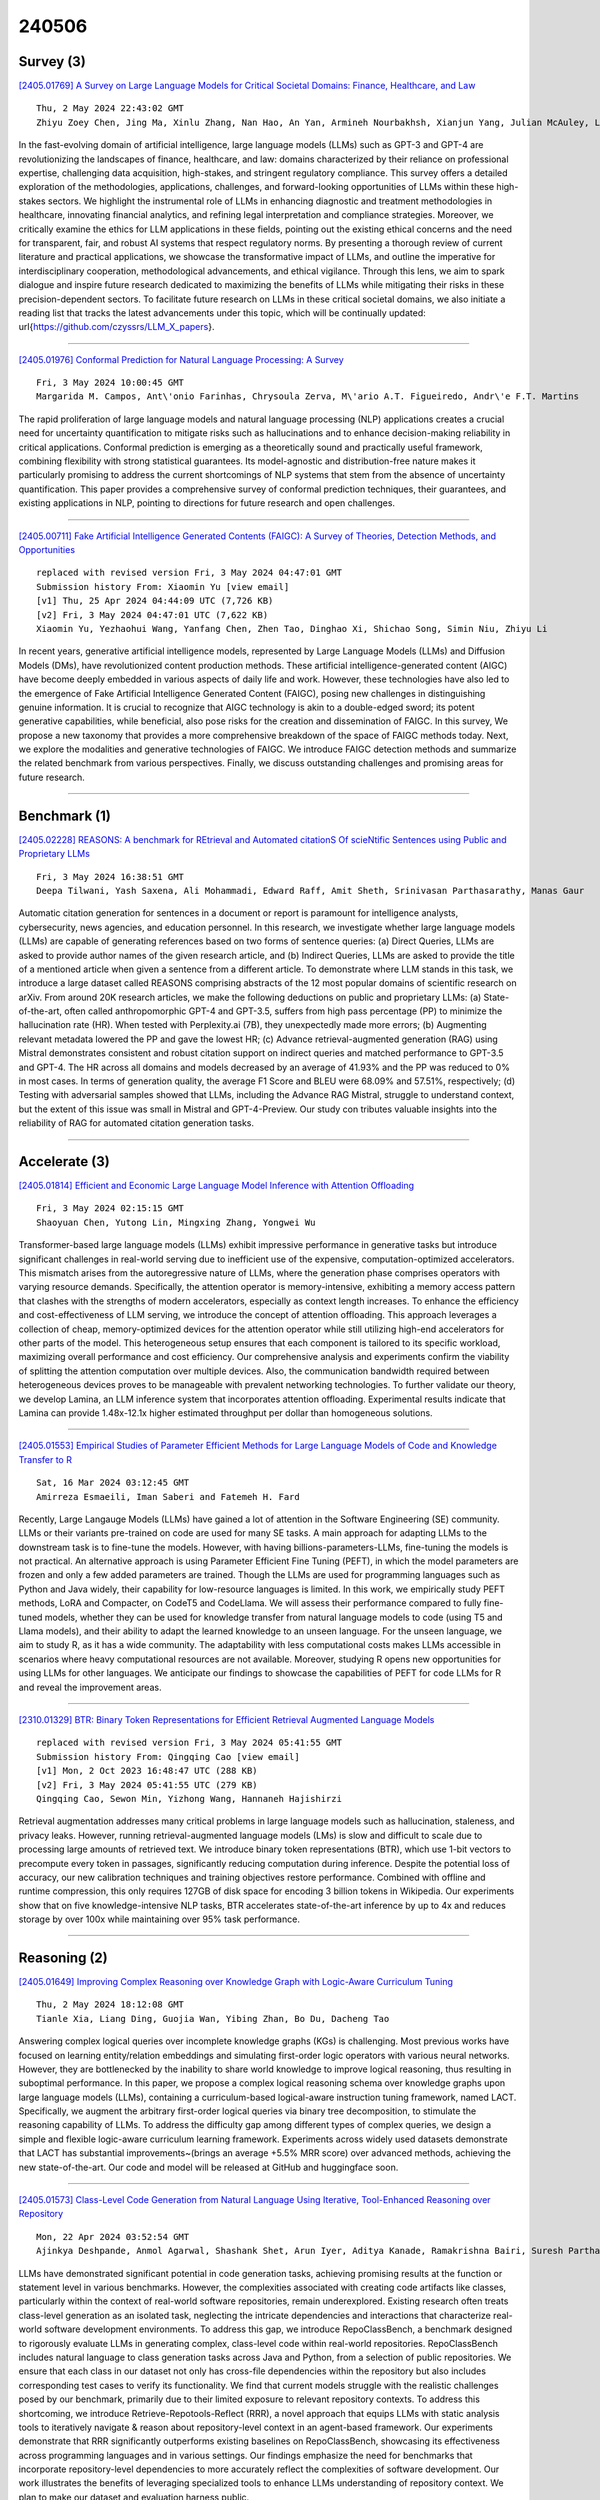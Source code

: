 240506
========

----------
Survey (3)
----------

`[2405.01769] A Survey on Large Language Models for Critical Societal Domains: Finance, Healthcare, and Law <https://arxiv.org/abs/2405.01769>`__

::

    Thu, 2 May 2024 22:43:02 GMT
    Zhiyu Zoey Chen, Jing Ma, Xinlu Zhang, Nan Hao, An Yan, Armineh Nourbakhsh, Xianjun Yang, Julian McAuley, Linda Petzold, William Yang Wang

In the fast-evolving domain of artificial intelligence, large language models (LLMs) such as GPT-3 and GPT-4 are revolutionizing the landscapes of finance, healthcare, and law: domains characterized by their reliance on professional expertise, challenging data acquisition, high-stakes, and stringent regulatory compliance. This survey offers a detailed exploration of the methodologies, applications, challenges, and forward-looking opportunities of LLMs within these high-stakes sectors. We highlight the instrumental role of LLMs in enhancing diagnostic and treatment methodologies in healthcare, innovating financial analytics, and refining legal interpretation and compliance strategies. Moreover, we critically examine the ethics for LLM applications in these fields, pointing out the existing ethical concerns and the need for transparent, fair, and robust AI systems that respect regulatory norms. By presenting a thorough review of current literature and practical applications, we showcase the transformative impact of LLMs, and outline the imperative for interdisciplinary cooperation, methodological advancements, and ethical vigilance. Through this lens, we aim to spark dialogue and inspire future research dedicated to maximizing the benefits of LLMs while mitigating their risks in these precision-dependent sectors. To facilitate future research on LLMs in these critical societal domains, we also initiate a reading list that tracks the latest advancements under this topic, which will be continually updated: \url{https://github.com/czyssrs/LLM_X_papers}.

------------

`[2405.01976] Conformal Prediction for Natural Language Processing: A Survey <https://arxiv.org/abs/2405.01976>`__

::

    Fri, 3 May 2024 10:00:45 GMT
    Margarida M. Campos, Ant\'onio Farinhas, Chrysoula Zerva, M\'ario A.T. Figueiredo, Andr\'e F.T. Martins

The rapid proliferation of large language models and natural language processing (NLP) applications creates a crucial need for uncertainty quantification to mitigate risks such as hallucinations and to enhance decision-making reliability in critical applications. Conformal prediction is emerging as a theoretically sound and practically useful framework, combining flexibility with strong statistical guarantees. Its model-agnostic and distribution-free nature makes it particularly promising to address the current shortcomings of NLP systems that stem from the absence of uncertainty quantification. This paper provides a comprehensive survey of conformal prediction techniques, their guarantees, and existing applications in NLP, pointing to directions for future research and open challenges.

------------

`[2405.00711] Fake Artificial Intelligence Generated Contents (FAIGC): A Survey of Theories, Detection Methods, and Opportunities <https://arxiv.org/abs/2405.00711>`__

::

    replaced with revised version Fri, 3 May 2024 04:47:01 GMT
    Submission history From: Xiaomin Yu [view email]
    [v1] Thu, 25 Apr 2024 04:44:09 UTC (7,726 KB)
    [v2] Fri, 3 May 2024 04:47:01 UTC (7,622 KB)
    Xiaomin Yu, Yezhaohui Wang, Yanfang Chen, Zhen Tao, Dinghao Xi, Shichao Song, Simin Niu, Zhiyu Li

In recent years, generative artificial intelligence models, represented by Large Language Models (LLMs) and Diffusion Models (DMs), have revolutionized content production methods. These artificial intelligence-generated content (AIGC) have become deeply embedded in various aspects of daily life and work. However, these technologies have also led to the emergence of Fake Artificial Intelligence Generated Content (FAIGC), posing new challenges in distinguishing genuine information. It is crucial to recognize that AIGC technology is akin to a double-edged sword; its potent generative capabilities, while beneficial, also pose risks for the creation and dissemination of FAIGC. In this survey, We propose a new taxonomy that provides a more comprehensive breakdown of the space of FAIGC methods today. Next, we explore the modalities and generative technologies of FAIGC. We introduce FAIGC detection methods and summarize the related benchmark from various perspectives. Finally, we discuss outstanding challenges and promising areas for future research.

------------

-------------
Benchmark (1)
-------------

`[2405.02228] REASONS: A benchmark for REtrieval and Automated citationS Of scieNtific Sentences using Public and Proprietary LLMs <https://arxiv.org/abs/2405.02228>`__

::

    Fri, 3 May 2024 16:38:51 GMT
    Deepa Tilwani, Yash Saxena, Ali Mohammadi, Edward Raff, Amit Sheth, Srinivasan Parthasarathy, Manas Gaur

Automatic citation generation for sentences in a document or report is paramount for intelligence analysts, cybersecurity, news agencies, and education personnel. In this research, we investigate whether large language models (LLMs) are capable of generating references based on two forms of sentence queries: (a) Direct Queries, LLMs are asked to provide author names of the given research article, and (b) Indirect Queries, LLMs are asked to provide the title of a mentioned article when given a sentence from a different article. To demonstrate where LLM stands in this task, we introduce a large dataset called REASONS comprising abstracts of the 12 most popular domains of scientific research on arXiv. From around 20K research articles, we make the following deductions on public and proprietary LLMs: (a) State-of-the-art, often called anthropomorphic GPT-4 and GPT-3.5, suffers from high pass percentage (PP) to minimize the hallucination rate (HR). When tested with Perplexity.ai (7B), they unexpectedly made more errors; (b) Augmenting relevant metadata lowered the PP and gave the lowest HR; (c) Advance retrieval-augmented generation (RAG) using Mistral demonstrates consistent and robust citation support on indirect queries and matched performance to GPT-3.5 and GPT-4. The HR across all domains and models decreased by an average of 41.93% and the PP was reduced to 0% in most cases. In terms of generation quality, the average F1 Score and BLEU were 68.09% and 57.51%, respectively; (d) Testing with adversarial samples showed that LLMs, including the Advance RAG Mistral, struggle to understand context, but the extent of this issue was small in Mistral and GPT-4-Preview. Our study con tributes valuable insights into the reliability of RAG for automated citation generation tasks.

------------

--------------
Accelerate (3)
--------------

`[2405.01814] Efficient and Economic Large Language Model Inference with Attention Offloading <https://arxiv.org/abs/2405.01814>`__

::

    Fri, 3 May 2024 02:15:15 GMT
    Shaoyuan Chen, Yutong Lin, Mingxing Zhang, Yongwei Wu

Transformer-based large language models (LLMs) exhibit impressive performance in generative tasks but introduce significant challenges in real-world serving due to inefficient use of the expensive, computation-optimized accelerators.
This mismatch arises from the autoregressive nature of LLMs, where the generation phase comprises operators with varying resource demands.
Specifically, the attention operator is memory-intensive, exhibiting a memory access pattern that clashes with the strengths of modern accelerators, especially as context length increases. To enhance the efficiency and cost-effectiveness of LLM serving, we introduce the concept of attention offloading. This approach leverages a collection of cheap, memory-optimized devices for the attention operator while still utilizing high-end accelerators for other parts of the model. This heterogeneous setup ensures that each component is tailored to its specific workload, maximizing overall performance and cost efficiency. Our comprehensive analysis and experiments confirm the viability of splitting the attention computation over multiple devices. Also, the communication bandwidth required between heterogeneous devices proves to be manageable with prevalent networking technologies. To further validate our theory, we develop Lamina, an LLM inference system that incorporates attention offloading. Experimental results indicate that Lamina can provide 1.48x-12.1x higher estimated throughput per dollar than homogeneous solutions.

------------

`[2405.01553] Empirical Studies of Parameter Efficient Methods for Large Language Models of Code and Knowledge Transfer to R <https://arxiv.org/abs/2405.01553>`__

::

    Sat, 16 Mar 2024 03:12:45 GMT
    Amirreza Esmaeili, Iman Saberi and Fatemeh H. Fard

Recently, Large Langauge Models (LLMs) have gained a lot of attention in the Software Engineering (SE) community. LLMs or their variants pre-trained on code are used for many SE tasks. A main approach for adapting LLMs to the downstream task is to fine-tune the models. However, with having billions-parameters-LLMs, fine-tuning the models is not practical. An alternative approach is using Parameter Efficient Fine Tuning (PEFT), in which the model parameters are frozen and only a few added parameters are trained. Though the LLMs are used for programming languages such as Python and Java widely, their capability for low-resource languages is limited. In this work, we empirically study PEFT methods, LoRA and Compacter, on CodeT5 and CodeLlama. We will assess their performance compared to fully fine-tuned models, whether they can be used for knowledge transfer from natural language models to code (using T5 and Llama models), and their ability to adapt the learned knowledge to an unseen language. For the unseen language, we aim to study R, as it has a wide community. The adaptability with less computational costs makes LLMs accessible in scenarios where heavy computational resources are not available. Moreover, studying R opens new opportunities for using LLMs for other languages. We anticipate our findings to showcase the capabilities of PEFT for code LLMs for R and reveal the improvement areas.

------------

`[2310.01329] BTR: Binary Token Representations for Efficient Retrieval Augmented Language Models <https://arxiv.org/abs/2310.01329>`__

::

    replaced with revised version Fri, 3 May 2024 05:41:55 GMT
    Submission history From: Qingqing Cao [view email]
    [v1] Mon, 2 Oct 2023 16:48:47 UTC (288 KB)
    [v2] Fri, 3 May 2024 05:41:55 UTC (279 KB)
    Qingqing Cao, Sewon Min, Yizhong Wang, Hannaneh Hajishirzi

Retrieval augmentation addresses many critical problems in large language models such as hallucination, staleness, and privacy leaks. However, running retrieval-augmented language models (LMs) is slow and difficult to scale due to processing large amounts of retrieved text. We introduce binary token representations (BTR), which use 1-bit vectors to precompute every token in passages, significantly reducing computation during inference. Despite the potential loss of accuracy, our new calibration techniques and training objectives restore performance. Combined with offline and runtime compression, this only requires 127GB of disk space for encoding 3 billion tokens in Wikipedia. Our experiments show that on five knowledge-intensive NLP tasks, BTR accelerates state-of-the-art inference by up to 4x and reduces storage by over 100x while maintaining over 95% task performance.

------------

-------------
Reasoning (2)
-------------

`[2405.01649] Improving Complex Reasoning over Knowledge Graph with Logic-Aware Curriculum Tuning <https://arxiv.org/abs/2405.01649>`__

::

    Thu, 2 May 2024 18:12:08 GMT
    Tianle Xia, Liang Ding, Guojia Wan, Yibing Zhan, Bo Du, Dacheng Tao

Answering complex logical queries over incomplete knowledge graphs (KGs) is challenging. Most previous works have focused on learning entity/relation embeddings and simulating first-order logic operators with various neural networks. However, they are bottlenecked by the inability to share world knowledge to improve logical reasoning, thus resulting in suboptimal performance. In this paper, we propose a complex logical reasoning schema over knowledge graphs upon large language models (LLMs), containing a curriculum-based logical-aware instruction tuning framework, named LACT.
Specifically, we augment the arbitrary first-order logical queries via binary tree decomposition, to stimulate the reasoning capability of LLMs. To address the difficulty gap among different types of complex queries, we design a simple and flexible logic-aware curriculum learning framework. Experiments across widely used datasets demonstrate that LACT has substantial improvements~(brings an average +5.5% MRR score) over advanced methods, achieving the new state-of-the-art. Our code and model will be released at GitHub and huggingface soon.

------------

`[2405.01573] Class-Level Code Generation from Natural Language Using Iterative, Tool-Enhanced Reasoning over Repository <https://arxiv.org/abs/2405.01573>`__

::

    Mon, 22 Apr 2024 03:52:54 GMT
    Ajinkya Deshpande, Anmol Agarwal, Shashank Shet, Arun Iyer, Aditya Kanade, Ramakrishna Bairi, Suresh Parthasarathy

LLMs have demonstrated significant potential in code generation tasks, achieving promising results at the function or statement level in various benchmarks. However, the complexities associated with creating code artifacts like classes, particularly within the context of real-world software repositories, remain underexplored. Existing research often treats class-level generation as an isolated task, neglecting the intricate dependencies and interactions that characterize real-world software development environments. To address this gap, we introduce RepoClassBench, a benchmark designed to rigorously evaluate LLMs in generating complex, class-level code within real-world repositories. RepoClassBench includes natural language to class generation tasks across Java and Python, from a selection of public repositories. We ensure that each class in our dataset not only has cross-file dependencies within the repository but also includes corresponding test cases to verify its functionality. We find that current models struggle with the realistic challenges posed by our benchmark, primarily due to their limited exposure to relevant repository contexts. To address this shortcoming, we introduce Retrieve-Repotools-Reflect (RRR), a novel approach that equips LLMs with static analysis tools to iteratively navigate & reason about repository-level context in an agent-based framework. Our experiments demonstrate that RRR significantly outperforms existing baselines on RepoClassBench, showcasing its effectiveness across programming languages and in various settings. Our findings emphasize the need for benchmarks that incorporate repository-level dependencies to more accurately reflect the complexities of software development. Our work illustrates the benefits of leveraging specialized tools to enhance LLMs understanding of repository context. We plan to make our dataset and evaluation harness public.

------------

-----------
ToolUse (2)
-----------

`[2405.01573] Class-Level Code Generation from Natural Language Using Iterative, Tool-Enhanced Reasoning over Repository <https://arxiv.org/abs/2405.01573>`__

::

    Mon, 22 Apr 2024 03:52:54 GMT
    Ajinkya Deshpande, Anmol Agarwal, Shashank Shet, Arun Iyer, Aditya Kanade, Ramakrishna Bairi, Suresh Parthasarathy

LLMs have demonstrated significant potential in code generation tasks, achieving promising results at the function or statement level in various benchmarks. However, the complexities associated with creating code artifacts like classes, particularly within the context of real-world software repositories, remain underexplored. Existing research often treats class-level generation as an isolated task, neglecting the intricate dependencies and interactions that characterize real-world software development environments. To address this gap, we introduce RepoClassBench, a benchmark designed to rigorously evaluate LLMs in generating complex, class-level code within real-world repositories. RepoClassBench includes natural language to class generation tasks across Java and Python, from a selection of public repositories. We ensure that each class in our dataset not only has cross-file dependencies within the repository but also includes corresponding test cases to verify its functionality. We find that current models struggle with the realistic challenges posed by our benchmark, primarily due to their limited exposure to relevant repository contexts. To address this shortcoming, we introduce Retrieve-Repotools-Reflect (RRR), a novel approach that equips LLMs with static analysis tools to iteratively navigate & reason about repository-level context in an agent-based framework. Our experiments demonstrate that RRR significantly outperforms existing baselines on RepoClassBench, showcasing its effectiveness across programming languages and in various settings. Our findings emphasize the need for benchmarks that incorporate repository-level dependencies to more accurately reflect the complexities of software development. Our work illustrates the benefits of leveraging specialized tools to enhance LLMs understanding of repository context. We plan to make our dataset and evaluation harness public.

------------

`[2401.10647] Sowing the Wind, Reaping the Whirlwind: The Impact of Editing Language Models <https://arxiv.org/abs/2401.10647>`__

::

    replaced with revised version Fri, 3 May 2024 16:25:02 GMT
    Submission history From: Rima Hazra [view email]
    [v1] Fri, 19 Jan 2024 11:48:09 UTC (483 KB)
    [v2] Mon, 4 Mar 2024 21:10:43 UTC (1,052 KB)
    [v3] Sun, 24 Mar 2024 06:46:19 UTC (1,052 KB)
    [v4] Fri, 3 May 2024 16:25:02 UTC (1,060 KB)
    Rima Hazra, Sayan Layek, Somnath Banerjee, Soujanya Poria

In the rapidly advancing field of artificial intelligence, the concept of Red-Teaming or Jailbreaking large language models (LLMs) has emerged as a crucial area of study. This approach is especially significant in terms of assessing and enhancing the safety and robustness of these models. This paper investigates the intricate consequences of such modifications through model editing, uncovering a complex relationship between enhancing model accuracy and preserving its ethical integrity. Our in-depth analysis reveals a striking paradox: while injecting accurate information is crucial for model reliability, it can paradoxically destabilize the model's foundational framework, resulting in unpredictable and potentially unsafe behaviors. Additionally, we propose a benchmark dataset NicheHazardQA to investigate this unsafe behavior both within the same and cross topical domain. This aspect of our research sheds light on how the edits, impact the model's safety metrics and guardrails. Our findings show that model editing serves as a cost-effective tool for topical red-teaming by methodically applying targeted edits and evaluating the resultant model behavior.

------------

-----------------------
Retrieval-Augmented (6)
-----------------------

`[2405.01585] Tabular Embedding Model (TEM): Finetuning Embedding Models For Tabular RAG Applications <https://arxiv.org/abs/2405.01585>`__

::

    Sun, 28 Apr 2024 14:58:55 GMT
    Sujit Khanna and Shishir Subedi

In recent times Large Language Models have exhibited tremendous capabilities, especially in the areas of mathematics, code generation and general-purpose reasoning. However for specialized domains especially in applications that require parsing and analyzing large chunks of numeric or tabular data even state-of-the-art (SOTA) models struggle. In this paper, we introduce a new approach to solving domain-specific tabular data analysis tasks by presenting a unique RAG workflow that mitigates the scalability issues of existing tabular LLM solutions. Specifically, we present Tabular Embedding Model (TEM), a novel approach to fine-tune embedding models for tabular Retrieval-Augmentation Generation (RAG) applications. Embedding models form a crucial component in the RAG workflow and even current SOTA embedding models struggle as they are predominantly trained on textual datasets and thus underperform in scenarios involving complex tabular data. The evaluation results showcase that our approach not only outperforms current SOTA embedding models in this domain but also does so with a notably smaller and more efficient model structure.

------------

`[2405.01682] Leveraging Prompt-Learning for Structured Information Extraction from Crohn's Disease Radiology Reports in a Low-Resource Language <https://arxiv.org/abs/2405.01682>`__

::

    Thu, 2 May 2024 19:11:54 GMT
    Liam Hazan, Gili Focht, Naama Gavrielov, Roi Reichart, Talar Hagopian, Mary-Louise C. Greer, Ruth Cytter Kuint, Dan Turner, Moti Freiman

Automatic conversion of free-text radiology reports into structured data using Natural Language Processing (NLP) techniques is crucial for analyzing diseases on a large scale. While effective for tasks in widely spoken languages like English, generative large language models (LLMs) typically underperform with less common languages and can pose potential risks to patient privacy.
Fine-tuning local NLP models is hindered by the skewed nature of real-world medical datasets, where rare findings represent a significant data imbalance.
We introduce SMP-BERT, a novel prompt learning method that leverages the structured nature of reports to overcome these challenges. In our studies involving a substantial collection of Crohn's disease radiology reports in Hebrew (over 8,000 patients and 10,000 reports), SMP-BERT greatly surpassed traditional fine-tuning methods in performance, notably in detecting infrequent conditions (AUC: 0.99 vs 0.94, F1: 0.84 vs 0.34). SMP-BERT empowers more accurate AI diagnostics available for low-resource languages.

------------

`[2405.02228] REASONS: A benchmark for REtrieval and Automated citationS Of scieNtific Sentences using Public and Proprietary LLMs <https://arxiv.org/abs/2405.02228>`__

::

    Fri, 3 May 2024 16:38:51 GMT
    Deepa Tilwani, Yash Saxena, Ali Mohammadi, Edward Raff, Amit Sheth, Srinivasan Parthasarathy, Manas Gaur

Automatic citation generation for sentences in a document or report is paramount for intelligence analysts, cybersecurity, news agencies, and education personnel. In this research, we investigate whether large language models (LLMs) are capable of generating references based on two forms of sentence queries: (a) Direct Queries, LLMs are asked to provide author names of the given research article, and (b) Indirect Queries, LLMs are asked to provide the title of a mentioned article when given a sentence from a different article. To demonstrate where LLM stands in this task, we introduce a large dataset called REASONS comprising abstracts of the 12 most popular domains of scientific research on arXiv. From around 20K research articles, we make the following deductions on public and proprietary LLMs: (a) State-of-the-art, often called anthropomorphic GPT-4 and GPT-3.5, suffers from high pass percentage (PP) to minimize the hallucination rate (HR). When tested with Perplexity.ai (7B), they unexpectedly made more errors; (b) Augmenting relevant metadata lowered the PP and gave the lowest HR; (c) Advance retrieval-augmented generation (RAG) using Mistral demonstrates consistent and robust citation support on indirect queries and matched performance to GPT-3.5 and GPT-4. The HR across all domains and models decreased by an average of 41.93% and the PP was reduced to 0% in most cases. In terms of generation quality, the average F1 Score and BLEU were 68.09% and 57.51%, respectively; (d) Testing with adversarial samples showed that LLMs, including the Advance RAG Mistral, struggle to understand context, but the extent of this issue was small in Mistral and GPT-4-Preview. Our study con tributes valuable insights into the reliability of RAG for automated citation generation tasks.

------------

`[2405.01559] Untangling Knots: Leveraging LLM for Error Resolution in Computational Notebooks <https://arxiv.org/abs/2405.01559>`__

::

    Tue, 26 Mar 2024 18:53:17 GMT
    Konstantin Grotov, Sergey Titov, Yaroslav Zharov, Timofey Bryksin

Computational notebooks became indispensable tools for research-related development, offering unprecedented interactivity and flexibility in the development process. However, these benefits come at the cost of reproducibility and an increased potential for bugs. There are many tools for bug fixing; however, they are generally targeted at the classical linear code.
With the rise of code-fluent Large Language Models, a new stream of smart bug-fixing tools has emerged. However, the applicability of those tools is still problematic for non-linear computational notebooks. In this paper, we propose a potential solution for resolving errors in computational notebooks via an iterative LLM-based agent. We discuss the questions raised by this approach and share a novel dataset of computational notebooks containing bugs to facilitate the research of the proposed approach.

------------

`[2310.01329] BTR: Binary Token Representations for Efficient Retrieval Augmented Language Models <https://arxiv.org/abs/2310.01329>`__

::

    replaced with revised version Fri, 3 May 2024 05:41:55 GMT
    Submission history From: Qingqing Cao [view email]
    [v1] Mon, 2 Oct 2023 16:48:47 UTC (288 KB)
    [v2] Fri, 3 May 2024 05:41:55 UTC (279 KB)
    Qingqing Cao, Sewon Min, Yizhong Wang, Hannaneh Hajishirzi

Retrieval augmentation addresses many critical problems in large language models such as hallucination, staleness, and privacy leaks. However, running retrieval-augmented language models (LMs) is slow and difficult to scale due to processing large amounts of retrieved text. We introduce binary token representations (BTR), which use 1-bit vectors to precompute every token in passages, significantly reducing computation during inference. Despite the potential loss of accuracy, our new calibration techniques and training objectives restore performance. Combined with offline and runtime compression, this only requires 127GB of disk space for encoding 3 billion tokens in Wikipedia. Our experiments show that on five knowledge-intensive NLP tasks, BTR accelerates state-of-the-art inference by up to 4x and reduces storage by over 100x while maintaining over 95% task performance.

------------

`[2405.00465] BiomedRAG: A Retrieval Augmented Large Language Model for Biomedicine <https://arxiv.org/abs/2405.00465>`__

::

    replaced with revised version Fri, 3 May 2024 01:12:08 GMT
    Submission history From: Mingchen Li [view email]
    [v1] Wed, 1 May 2024 12:01:39 UTC (3,033 KB)
    [v2] Thu, 2 May 2024 16:45:07 UTC (3,033 KB)
    [v3] Fri, 3 May 2024 01:12:08 UTC (3,033 KB)
    Mingchen Li, Halil Kilicoglu, Hua Xu, Rui Zhang

Large Language Models (LLMs) have swiftly emerged as vital resources for different applications in the biomedical and healthcare domains; however, these models encounter issues such as generating inaccurate information or hallucinations. Retrieval-augmented generation provided a solution for these models to update knowledge and enhance their performance. In contrast to previous retrieval-augmented LMs, which utilize specialized cross-attention mechanisms to help LLM encode retrieved text, BiomedRAG adopts a simpler approach by directly inputting the retrieved chunk-based documents into the LLM. This straightforward design is easily applicable to existing retrieval and language models, effectively bypassing noise information in retrieved documents, particularly in noise-intensive tasks. Moreover, we demonstrate the potential for utilizing the LLM to supervise the retrieval model in the biomedical domain, enabling it to retrieve the document that assists the LM in improving its predictions. Our experiments reveal that with the tuned scorer,\textsc{ BiomedRAG} attains superior performance across 5 biomedical NLP tasks, encompassing information extraction (triple extraction, relation extraction), text classification, link prediction, and question-answering, leveraging over 9 datasets. For instance, in the triple extraction task, \textsc{BiomedRAG} outperforms other triple extraction systems with micro-F1 scores of 81.42 and 88.83 on GIT and ChemProt corpora, respectively.

------------

---------
Agent (2)
---------

`[2405.01593] Large Language Model Agent for Fake News Detection <https://arxiv.org/abs/2405.01593>`__

::

    Tue, 30 Apr 2024 06:55:27 GMT
    Xinyi Li, Yongfeng Zhang, Edward C. Malthouse

In the current digital era, the rapid spread of misinformation on online platforms presents significant challenges to societal well-being, public trust, and democratic processes, influencing critical decision making and public opinion. To address these challenges, there is a growing need for automated fake news detection mechanisms. Pre-trained large language models (LLMs) have demonstrated exceptional capabilities across various natural language processing (NLP) tasks, prompting exploration into their potential for verifying news claims. Instead of employing LLMs in a non-agentic way, where LLMs generate responses based on direct prompts in a single shot, our work introduces FactAgent, an agentic approach of utilizing LLMs for fake news detection. FactAgent enables LLMs to emulate human expert behavior in verifying news claims without any model training, following a structured workflow. This workflow breaks down the complex task of news veracity checking into multiple sub-steps, where LLMs complete simple tasks using their internal knowledge or external tools. At the final step of the workflow, LLMs integrate all findings throughout the workflow to determine the news claim's veracity. Compared to manual human verification, FactAgent offers enhanced efficiency. Experimental studies demonstrate the effectiveness of FactAgent in verifying claims without the need for any training process. Moreover, FactAgent provides transparent explanations at each step of the workflow and during final decision-making, offering insights into the reasoning process of fake news detection for end users. FactAgent is highly adaptable, allowing for straightforward updates to its tools that LLMs can leverage within the workflow, as well as updates to the workflow itself using domain knowledge. This adaptability enables FactAgent's application to news verification across various domains.

------------

`[2402.11359] Offline Training of Language Model Agents with Functions as Learnable Weights <https://arxiv.org/abs/2402.11359>`__

::

    replaced with revised version Fri, 3 May 2024 06:26:33 GMT
    Submission history From: Shaokun Zhang [view email]
    [v1] Sat, 17 Feb 2024 18:31:21 UTC (816 KB)
    [v2] Fri, 3 May 2024 06:26:33 UTC (1,009 KB)
    Shaokun Zhang, Jieyu Zhang, Jiale Liu, Linxin Song, Chi Wang, Ranjay Krishna, Qingyun Wu

Researchers and practitioners have recently reframed powerful Large Language Models (LLMs) as agents, enabling them to automate complex tasks largely via the use of specialized functions. To facilitate the development of LLM agents, we present a novel paradigm of training LLM agents without modifying the LLM weights, which is particularly useful when the LLMs are difficult or inaccessible for modifications. Inspired by how humans continuously forge tools to adapt to real-world tasks, rather than change our biological structure to fit a static set of tools, we propose to progressively forge agent's functions to better solve the downstream tasks instead of modifying the LLM weights. By treating the functions as learnable `agent parameters' and leveraging the fundamental idea of model training in artificial intelligence, we develop AgentOptimizer that employs the LLM to update agents' functions and devise an agent training algorithm with two strategies, roll-back, and early-stop, to streamline the training process. With extensive experiments, we showcase that the agent training paradigm could significantly improve the performance of representative LLM agents in various downstream tasks. We also study the behavior of the agent training regarding aspects like the learning curve and domain transferability.

------------

----------
Other (53)
----------

`[2405.01745] Large Language Models for UAVs: Current State and Pathways to the Future <https://arxiv.org/abs/2405.01745>`__

::

    Thu, 2 May 2024 21:30:10 GMT
    Shumaila Javaid, Nasir Saeed, Bin He

Unmanned Aerial Vehicles (UAVs) have emerged as a transformative technology across diverse sectors, offering adaptable solutions to complex challenges in both military and civilian domains. Their expanding capabilities present a platform for further advancement by integrating cutting-edge computational tools like Artificial Intelligence (AI) and Machine Learning (ML) algorithms.
These advancements have significantly impacted various facets of human life, fostering an era of unparalleled efficiency and convenience. Large Language Models (LLMs), a key component of AI, exhibit remarkable learning and adaptation capabilities within deployed environments, demonstrating an evolving form of intelligence with the potential to approach human-level proficiency.
This work explores the significant potential of integrating UAVs and LLMs to propel the development of autonomous systems. We comprehensively review LLM architectures, evaluating their suitability for UAV integration. Additionally, we summarize the state-of-the-art LLM-based UAV architectures and identify novel opportunities for LLM embedding within UAV frameworks. Notably, we focus on leveraging LLMs to refine data analysis and decision-making processes, specifically for enhanced spectral sensing and sharing in UAV applications.
Furthermore, we investigate how LLM integration expands the scope of existing UAV applications, enabling autonomous data processing, improved decision-making, and faster response times in emergency scenarios like disaster response and network restoration. Finally, we highlight crucial areas for future research that are critical for facilitating the effective integration of LLMs and UAVs.

------------

`[2405.02105] Evaluating Large Language Models for Structured Science Summarization in the Open Research Knowledge Graph <https://arxiv.org/abs/2405.02105>`__

::

    Fri, 3 May 2024 14:03:04 GMT
    Vladyslav Nechakhin, Jennifer D'Souza, and Steffen Eger

Structured science summaries or research contributions using properties or dimensions beyond traditional keywords enhances science findability. Current methods, such as those used by the Open Research Knowledge Graph (ORKG), involve manually curating properties to describe research papers' contributions in a structured manner, but this is labor-intensive and inconsistent between the domain expert human curators. We propose using Large Language Models (LLMs) to automatically suggest these properties. However, it's essential to assess the readiness of LLMs like GPT-3.5, Llama 2, and Mistral for this task before application. Our study performs a comprehensive comparative analysis between ORKG's manually curated properties and those generated by the aforementioned state-of-the-art LLMs. We evaluate LLM performance through four unique perspectives: semantic alignment and deviation with ORKG properties, fine-grained properties mapping accuracy, SciNCL embeddings-based cosine similarity, and expert surveys comparing manual annotations with LLM outputs.
These evaluations occur within a multidisciplinary science setting. Overall, LLMs show potential as recommendation systems for structuring science, but further finetuning is recommended to improve their alignment with scientific tasks and mimicry of human expertise.

------------

`[2405.01577] HateTinyLLM : Hate Speech Detection Using Tiny Large Language Models <https://arxiv.org/abs/2405.01577>`__

::

    Fri, 26 Apr 2024 05:29:35 GMT
    Tanmay Sen, Ansuman Das, Mrinmay Sen

Hate speech encompasses verbal, written, or behavioral communication that targets derogatory or discriminatory language against individuals or groups based on sensitive characteristics. Automated hate speech detection plays a crucial role in curbing its propagation, especially across social media platforms. Various methods, including recent advancements in deep learning, have been devised to address this challenge. In this study, we introduce HateTinyLLM, a novel framework based on fine-tuned decoder-only tiny large language models (tinyLLMs) for efficient hate speech detection. Our experimental findings demonstrate that the fine-tuned HateTinyLLM outperforms the pretrained mixtral-7b model by a significant margin. We explored various tiny LLMs, including PY007/TinyLlama-1.1B-step-50K-105b, Microsoft/phi-2, and facebook/opt-1.3b, and fine-tuned them using LoRA and adapter methods. Our observations indicate that all LoRA-based fine-tuned models achieved over 80\% accuracy.

------------

`[2405.01581] The Mercurial Top-Level Ontology of Large Language Models <https://arxiv.org/abs/2405.01581>`__

::

    Fri, 26 Apr 2024 16:52:32 GMT
    Nele K\"ohler and Fabian Neuhaus

In our work, we systematize and analyze implicit ontological commitments in the responses generated by large language models (LLMs), focusing on ChatGPT 3.5 as a case study. We investigate how LLMs, despite having no explicit ontology, exhibit implicit ontological categorizations that are reflected in the texts they generate. The paper proposes an approach to understanding the ontological commitments of LLMs by defining ontology as a theory that provides a systematic account of the ontological commitments of some text. We investigate the ontological assumptions of ChatGPT and present a systematized account, i.e., GPT's top-level ontology. This includes a taxonomy, which is available as an OWL file, as well as a discussion about ontological assumptions (e.g., about its mereology or presentism). We show that in some aspects GPT's top-level ontology is quite similar to existing top-level ontologies. However, there are significant challenges arising from the flexible nature of LLM-generated texts, including ontological overload, ambiguity, and inconsistency.

------------

`[2405.01589] GPT-4 passes most of the 297 written Polish Board Certification Examinations <https://arxiv.org/abs/2405.01589>`__

::

    Mon, 29 Apr 2024 09:08:22 GMT
    Jakub Pokrywka and Jeremi Kaczmarek and Edward Gorzela\'nczyk

Introduction: Recently, the effectiveness of Large Language Models (LLMs) has increased rapidly, allowing them to be used in a great number of applications.
However, the risks posed by the generation of false information through LLMs significantly limit their applications in sensitive areas such as healthcare, highlighting the necessity for rigorous validations to determine their utility and reliability. To date, no study has extensively compared the performance of LLMs on Polish medical examinations across a broad spectrum of specialties on a very large dataset. Objectives: This study evaluated the performance of three Generative Pretrained Transformer (GPT) models on the Polish Board Certification Exam (Pa\'nstwowy Egzamin Specjalizacyjny, PES) dataset, which consists of 297 tests. Methods: We developed a software program to download and process PES exams and tested the performance of GPT models using OpenAI Application Programming Interface. Results: Our findings reveal that GPT-3.5 did not pass any of the analyzed exams. In contrast, the GPT-4 models demonstrated the capability to pass the majority of the exams evaluated, with the most recent model, gpt-4-0125, successfully passing 222 (75%) of them. The performance of the GPT models varied significantly, displaying excellence in exams related to certain specialties while completely failing others.
Conclusions: The significant progress and impressive performance of LLM models hold great promise for the increased application of AI in the field of medicine in Poland. For instance, this advancement could lead to the development of AI-based medical assistants for healthcare professionals, enhancing the efficiency and accuracy of medical services.

------------

`[2405.01590] 101 Billion Arabic Words Dataset <https://arxiv.org/abs/2405.01590>`__

::

    Mon, 29 Apr 2024 13:15:03 GMT
    Manel Aloui, Hasna Chouikhi, Ghaith Chaabane, Haithem Kchaou, Chehir Dhaouadi

In recent years, Large Language Models have revolutionized the field of natural language processing, showcasing an impressive rise predominantly in English-centric domains. These advancements have set a global benchmark, inspiring significant efforts toward developing Arabic LLMs capable of understanding and generating the Arabic language with remarkable accuracy.
Despite these advancements, a critical challenge persists: the potential bias in Arabic LLMs, primarily attributed to their reliance on datasets comprising English data that has been translated into Arabic. This reliance not only compromises the authenticity of the generated content but also reflects a broader issue -the scarcity of original quality Arabic linguistic data. This study aims to address the data scarcity in the Arab world and to encourage the development of Arabic Language Models that are true to both the linguistic and nuances of the region. We undertook a large-scale data mining project, extracting a substantial volume of text from the Common Crawl WET files, specifically targeting Arabic content. The extracted data underwent a rigorous cleaning and deduplication process, using innovative techniques to ensure the integrity and uniqueness of the dataset. The result is the 101 Billion Arabic Words Dataset, the largest Arabic dataset available to date, which can significantly contribute to the development of authentic Arabic LLMs. This study not only highlights the potential for creating linguistically and culturally accurate Arabic LLMs but also sets a precedent for future research in enhancing the authenticity of Arabic language models.

------------

`[2405.01591] Simplifying Multimodality: Unimodal Approach to Multimodal Challenges in Radiology with General-Domain Large Language Model <https://arxiv.org/abs/2405.01591>`__

::

    Mon, 29 Apr 2024 13:23:33 GMT
    Seonhee Cho, Choonghan Kim, Jiho Lee, Chetan Chilkunda, Sujin Choi, Joo Heung Yoon

Recent advancements in Large Multimodal Models (LMMs) have attracted interest in their generalization capability with only a few samples in the prompt. This progress is particularly relevant to the medical domain, where the quality and sensitivity of data pose unique challenges for model training and application.
However, the dependency on high-quality data for effective in-context learning raises questions about the feasibility of these models when encountering with the inevitable variations and errors inherent in real-world medical data. In this paper, we introduce MID-M, a novel framework that leverages the in-context learning capabilities of a general-domain Large Language Model (LLM) to process multimodal data via image descriptions. MID-M achieves a comparable or superior performance to task-specific fine-tuned LMMs and other general-domain ones, without the extensive domain-specific training or pre-training on multimodal data, with significantly fewer parameters. This highlights the potential of leveraging general-domain LLMs for domain-specific tasks and offers a sustainable and cost-effective alternative to traditional LMM developments.
Moreover, the robustness of MID-M against data quality issues demonstrates its practical utility in real-world medical domain applications.

------------

`[2405.01610] Automating the Analysis of Public Saliency and Attitudes towards Biodiversity from Digital Media <https://arxiv.org/abs/2405.01610>`__

::

    Thu, 2 May 2024 08:28:25 GMT
    Noah Giebink and Amrita Gupta and Diogo Ver\`issimo and Charlotte H. Chang and Tony Chang and Angela Brennan and Brett Dickson and Alex Bowmer and Jonathan Baillie

Measuring public attitudes toward wildlife provides crucial insights into our relationship with nature and helps monitor progress toward Global Biodiversity Framework targets. Yet, conducting such assessments at a global scale is challenging. Manually curating search terms for querying news and social media is tedious, costly, and can lead to biased results. Raw news and social media data returned from queries are often cluttered with irrelevant content and syndicated articles. We aim to overcome these challenges by leveraging modern Natural Language Processing (NLP) tools. We introduce a folk taxonomy approach for improved search term generation and employ cosine similarity on Term Frequency-Inverse Document Frequency vectors to filter syndicated articles. We also introduce an extensible relevance filtering pipeline which uses unsupervised learning to reveal common topics, followed by an open-source zero-shot Large Language Model (LLM) to assign topics to news article titles, which are then used to assign relevance. Finally, we conduct sentiment, topic, and volume analyses on resulting data. We illustrate our methodology with a case study of news and X (formerly Twitter) data before and during the COVID-19 pandemic for various mammal taxa, including bats, pangolins, elephants, and gorillas. During the data collection period, up to 62% of articles including keywords pertaining to bats were deemed irrelevant to biodiversity, underscoring the importance of relevance filtering. At the pandemic's onset, we observed increased volume and a significant sentiment shift toward horseshoe bats, which were implicated in the pandemic, but not for other focal taxa. The proposed methods open the door to conservation practitioners applying modern and emerging NLP tools, including LLMs "out of the box," to analyze public perceptions of biodiversity during current events or campaigns.

------------

`[2405.01660] Investigating Wit, Creativity, and Detectability of Large Language Models in Domain-Specific Writing Style Adaptation of Reddit's Showerthoughts <https://arxiv.org/abs/2405.01660>`__

::

    Thu, 2 May 2024 18:29:58 GMT
    Tolga Buz, Benjamin Frost, Nikola Genchev, Moritz Schneider, Lucie-Aim\'ee Kaffee, Gerard de Melo

Recent Large Language Models (LLMs) have shown the ability to generate content that is difficult or impossible to distinguish from human writing. We investigate the ability of differently-sized LLMs to replicate human writing style in short, creative texts in the domain of Showerthoughts, thoughts that may occur during mundane activities. We compare GPT-2 and GPT-Neo fine-tuned on Reddit data as well as GPT-3.5 invoked in a zero-shot manner, against human-authored texts. We measure human preference on the texts across the specific dimensions that account for the quality of creative, witty texts.
Additionally, we compare the ability of humans versus fine-tuned RoBERTa classifiers to detect AI-generated texts. We conclude that human evaluators rate the generated texts slightly worse on average regarding their creative quality, but they are unable to reliably distinguish between human-written and AI-generated texts. We further provide a dataset for creative, witty text generation based on Reddit Showerthoughts posts.

------------

`[2405.01686] Automatically Extracting Numerical Results from Randomized Controlled Trials with Large Language Models <https://arxiv.org/abs/2405.01686>`__

::

    Thu, 2 May 2024 19:20:11 GMT
    Hye Sun Yun, David Pogrebitskiy, Iain J. Marshall, Byron C. Wallace

Meta-analyses statistically aggregate the findings of different randomized controlled trials (RCTs) to assess treatment effectiveness. Because this yields robust estimates of treatment effectiveness, results from meta-analyses are considered the strongest form of evidence. However, rigorous evidence syntheses are time-consuming and labor-intensive, requiring manual extraction of data from individual trials to be synthesized. Ideally, language technologies would permit fully automatic meta-analysis, on demand. This requires accurately extracting numerical results from individual trials, which has been beyond the capabilities of natural language processing (NLP) models to date. In this work, we evaluate whether modern large language models (LLMs) can reliably perform this task. We annotate (and release) a modest but granular evaluation dataset of clinical trial reports with numerical findings attached to interventions, comparators, and outcomes. Using this dataset, we evaluate the performance of seven LLMs applied zero-shot for the task of conditionally extracting numerical findings from trial reports. We find that massive LLMs that can accommodate lengthy inputs are tantalizingly close to realizing fully automatic meta-analysis, especially for dichotomous (binary) outcomes (e.g., mortality).
However, LLMs -- including ones trained on biomedical texts -- perform poorly when the outcome measures are complex and tallying the results requires inference. This work charts a path toward fully automatic meta-analysis of RCTs via LLMs, while also highlighting the limitations of existing models for this aim.

------------

`[2405.01724] Large Language Models are Inconsistent and Biased Evaluators <https://arxiv.org/abs/2405.01724>`__

::

    Thu, 2 May 2024 20:42:28 GMT
    Rickard Stureborg, Dimitris Alikaniotis, Yoshi Suhara

The zero-shot capability of Large Language Models (LLMs) has enabled highly flexible, reference-free metrics for various tasks, making LLM evaluators common tools in NLP. However, the robustness of these LLM evaluators remains relatively understudied; existing work mainly pursued optimal performance in terms of correlating LLM scores with human expert scores. In this paper, we conduct a series of analyses using the SummEval dataset and confirm that LLMs are biased evaluators as they: (1) exhibit familiarity bias-a preference for text with lower perplexity, (2) show skewed and biased distributions of ratings, and (3) experience anchoring effects for multi-attribute judgments. We also found that LLMs are inconsistent evaluators, showing low "inter-sample" agreement and sensitivity to prompt differences that are insignificant to human understanding of text quality. Furthermore, we share recipes for configuring LLM evaluators to mitigate these limitations. Experimental results on the RoSE dataset demonstrate improvements over the state-of-the-art LLM evaluators.

------------

`[2405.01738] Question Suggestion for Conversational Shopping Assistants Using Product Metadata <https://arxiv.org/abs/2405.01738>`__

::

    Thu, 2 May 2024 21:16:19 GMT
    Nikhita Vedula, Oleg Rokhlenko, Shervin Malmasi

Digital assistants have become ubiquitous in e-commerce applications, following the recent advancements in Information Retrieval (IR), Natural Language Processing (NLP) and Generative Artificial Intelligence (AI). However, customers are often unsure or unaware of how to effectively converse with these assistants to meet their shopping needs. In this work, we emphasize the importance of providing customers a fast, easy to use, and natural way to interact with conversational shopping assistants. We propose a framework that employs Large Language Models (LLMs) to automatically generate contextual, useful, answerable, fluent and diverse questions about products, via in-context learning and supervised fine-tuning. Recommending these questions to customers as helpful suggestions or hints to both start and continue a conversation can result in a smoother and faster shopping experience with reduced conversation overhead and friction. We perform extensive offline evaluations, and discuss in detail about potential customer impact, and the type, length and latency of our generated product questions if incorporated into a real-world shopping assistant.

------------

`[2405.01768] CoS: Enhancing Personalization and Mitigating Bias with Context Steering <https://arxiv.org/abs/2405.01768>`__

::

    Thu, 2 May 2024 22:37:38 GMT
    Jerry Zhi-Yang He, Sashrika Pandey, Mariah L. Schrum, Anca Dragan

When querying a large language model (LLM), the context, i.e. personal, demographic, and cultural information specific to an end-user, can significantly shape the response of the LLM. For example, asking the model to explain Newton's second law with the context "I am a toddler" yields a different answer compared to the context "I am a physics professor." Proper usage of the context enables the LLM to generate personalized responses, whereas inappropriate contextual influence can lead to stereotypical and potentially harmful generations (e.g. associating "female" with "housekeeper").
In practice, striking the right balance when leveraging context is a nuanced and challenging problem that is often situation-dependent. One common approach to address this challenge is to fine-tune LLMs on contextually appropriate responses. However, this approach is expensive, time-consuming, and not controllable for end-users in different situations. In this work, we propose Context Steering (CoS) - a simple training-free method that can be easily applied to autoregressive LLMs at inference time. By measuring the contextual influence in terms of token prediction likelihood and modulating it, our method enables practitioners to determine the appropriate level of contextual influence based on their specific use case and end-user base. We showcase a variety of applications of CoS including amplifying the contextual influence to achieve better personalization and mitigating unwanted influence for reducing model bias. In addition, we show that we can combine CoS with Bayesian Inference to quantify the extent of hate speech on the internet. We demonstrate the effectiveness of CoS on state-of-the-art LLMs and benchmarks.

------------

`[2405.01799] Exploiting ChatGPT for Diagnosing Autism-Associated Language Disorders and Identifying Distinct Features <https://arxiv.org/abs/2405.01799>`__

::

    Fri, 3 May 2024 01:04:28 GMT
    Chuanbo Hu, Wenqi Li, Mindi Ruan, Xiangxu Yu, Lynn K. Paul, Shuo Wang, Xin Li

Diagnosing language disorders associated with autism is a complex and nuanced challenge, often hindered by the subjective nature and variability of traditional assessment methods. Traditional diagnostic methods not only require intensive human effort but also often result in delayed interventions due to their lack of speed and specificity. In this study, we explored the application of ChatGPT, a state of the art large language model, to overcome these obstacles by enhancing diagnostic accuracy and profiling specific linguistic features indicative of autism. Leveraging ChatGPT advanced natural language processing capabilities, this research aims to streamline and refine the diagnostic process. Specifically, we compared ChatGPT's performance with that of conventional supervised learning models, including BERT, a model acclaimed for its effectiveness in various natural language processing tasks. We showed that ChatGPT substantially outperformed these models, achieving over 13% improvement in both accuracy and F1 score in a zero shot learning configuration. This marked enhancement highlights the model potential as a superior tool for neurological diagnostics. Additionally, we identified ten distinct features of autism associated language disorders that vary significantly across different experimental scenarios. These features, which included echolalia, pronoun reversal, and atypical language usage, were crucial for accurately diagnosing ASD and customizing treatment plans. Together, our findings advocate for adopting sophisticated AI tools like ChatGPT in clinical settings to assess and diagnose developmental disorders. Our approach not only promises greater diagnostic precision but also aligns with the goals of personalized medicine, potentially transforming the evaluation landscape for autism and similar neurological conditions.

------------

`[2405.01842] SGHateCheck: Functional Tests for Detecting Hate Speech in Low-Resource Languages of Singapore <https://arxiv.org/abs/2405.01842>`__

::

    Fri, 3 May 2024 04:18:10 GMT
    Ri Chi Ng, Nirmalendu Prakash, Ming Shan Hee, Kenny Tsu Wei Choo, Roy Ka-Wei Lee

To address the limitations of current hate speech detection models, we introduce \textsf{SGHateCheck}, a novel framework designed for the linguistic and cultural context of Singapore and Southeast Asia. It extends the functional testing approach of HateCheck and MHC, employing large language models for translation and paraphrasing into Singapore's main languages, and refining these with native annotators. \textsf{SGHateCheck} reveals critical flaws in state-of-the-art models, highlighting their inadequacy in sensitive content moderation. This work aims to foster the development of more effective hate speech detection tools for diverse linguistic environments, particularly for Singapore and Southeast Asia contexts.

------------

`[2405.01858] SUKHSANDESH: An Avatar Therapeutic Question Answering Platform for Sexual Education in Rural India <https://arxiv.org/abs/2405.01858>`__

::

    Fri, 3 May 2024 05:19:09 GMT
    Salam Michael Singh, Shubhmoy Kumar Garg, Amitesh Misra, Aaditeshwar Seth, Tanmoy Chakraborty

Sexual education aims to foster a healthy lifestyle in terms of emotional, mental and social well-being. In countries like India, where adolescents form the largest demographic group, they face significant vulnerabilities concerning sexual health. Unfortunately, sexual education is often stigmatized, creating barriers to providing essential counseling and information to this at-risk population. Consequently, issues such as early pregnancy, unsafe abortions, sexually transmitted infections, and sexual violence become prevalent. Our current proposal aims to provide a safe and trustworthy platform for sexual education to the vulnerable rural Indian population, thereby fostering the healthy and overall growth of the nation. In this regard, we strive towards designing SUKHSANDESH, a multi-staged AI-based Question Answering platform for sexual education tailored to rural India, adhering to safety guardrails and regional language support. By utilizing information retrieval techniques and large language models, SUKHSANDESH will deliver effective responses to user queries. We also propose to anonymise the dataset to mitigate safety measures and set AI guardrails against any harmful or unwanted response generation.
Moreover, an innovative feature of our proposal involves integrating ``avatar therapy'' with SUKHSANDESH. This feature will convert AI-generated responses into real-time audio delivered by an animated avatar speaking regional Indian languages. This approach aims to foster empathy and connection, which is particularly beneficial for individuals with limited literacy skills.
Partnering with Gram Vaani, an industry leader, we will deploy SUKHSANDESH to address sexual education needs in rural India.

------------

`[2405.01868] Incorporating External Knowledge and Goal Guidance for LLM-based Conversational Recommender Systems <https://arxiv.org/abs/2405.01868>`__

::

    Fri, 3 May 2024 05:42:57 GMT
    Chuang Li, Yang Deng, Hengchang Hu, Min-Yen Kan, Haizhou Li

This paper aims to efficiently enable large language models (LLMs) to use external knowledge and goal guidance in conversational recommender system (CRS) tasks. Advanced LLMs (e.g., ChatGPT) are limited in domain-specific CRS tasks for 1) generating grounded responses with recommendation-oriented knowledge, or 2) proactively leading the conversations through different dialogue goals. In this work, we first analyze those limitations through a comprehensive evaluation, showing the necessity of external knowledge and goal guidance which contribute significantly to the recommendation accuracy and language quality.
In light of this finding, we propose a novel ChatCRS framework to decompose the complex CRS task into several sub-tasks through the implementation of 1) a knowledge retrieval agent using a tool-augmented approach to reason over external Knowledge Bases and 2) a goal-planning agent for dialogue goal prediction. Experimental results on two multi-goal CRS datasets reveal that ChatCRS sets new state-of-the-art benchmarks, improving language quality of informativeness by 17% and proactivity by 27%, and achieving a tenfold enhancement in recommendation accuracy.

------------

`[2405.01883] DALLMi: Domain Adaption for LLM-based Multi-label Classifier <https://arxiv.org/abs/2405.01883>`__

::

    Fri, 3 May 2024 07:04:26 GMT
    Miruna Be\c{t}ianu, Abele M\u{a}lan, Marco Aldinucci, Robert Birke, Lydia Chen

Large language models (LLMs) increasingly serve as the backbone for classifying text associated with distinct domains and simultaneously several labels (classes). When encountering domain shifts, e.g., classifier of movie reviews from IMDb to Rotten Tomatoes, adapting such an LLM-based multi-label classifier is challenging due to incomplete label sets at the target domain and daunting training overhead. The existing domain adaptation methods address either image multi-label classifiers or text binary classifiers. In this paper, we design DALLMi, Domain Adaptation Large Language Model interpolator, a first-of-its-kind semi-supervised domain adaptation method for text data models based on LLMs, specifically BERT. The core of DALLMi is the novel variation loss and MixUp regularization, which jointly leverage the limited positively labeled and large quantity of unlabeled text and, importantly, their interpolation from the BERT word embeddings. DALLMi also introduces a label-balanced sampling strategy to overcome the imbalance between labeled and unlabeled data. We evaluate DALLMi against the partial-supervised and unsupervised approach on three datasets under different scenarios of label availability for the target domain. Our results show that DALLMi achieves higher mAP than unsupervised and partially-supervised approaches by 19.9% and 52.2%, respectively.

------------

`[2405.01886] Aloe: A Family of Fine-tuned Open Healthcare LLMs <https://arxiv.org/abs/2405.01886>`__

::

    Fri, 3 May 2024 07:14:07 GMT
    Ashwin Kumar Gururajan, Enrique Lopez-Cuena, Jordi Bayarri-Planas, Adrian Tormos, Daniel Hinjos, Pablo Bernabeu-Perez, Anna Arias-Duart, Pablo Agustin Martin-Torres, Lucia Urcelay-Ganzabal, Marta Gonzalez-Mallo, Sergio Alvarez-Napagao, Eduard Ayguad\'e-Parra and Ulises Cort\'es Dario Garcia-Gasulla

As the capabilities of Large Language Models (LLMs) in healthcare and medicine continue to advance, there is a growing need for competitive open-source models that can safeguard public interest. With the increasing availability of highly competitive open base models, the impact of continued pre-training is increasingly uncertain. In this work, we explore the role of instruct tuning, model merging, alignment, red teaming and advanced inference schemes, as means to improve current open models. To that end, we introduce the Aloe family, a set of open medical LLMs highly competitive within its scale range. Aloe models are trained on the current best base models (Mistral, LLaMA 3), using a new custom dataset which combines public data sources improved with synthetic Chain of Thought (CoT). Aloe models undergo an alignment phase, becoming one of the first few policy-aligned open healthcare LLM using Direct Preference Optimization, setting a new standard for ethical performance in healthcare LLMs. Model evaluation expands to include various bias and toxicity datasets, a dedicated red teaming effort, and a much-needed risk assessment for healthcare LLMs. Finally, to explore the limits of current LLMs in inference, we study several advanced prompt engineering strategies to boost performance across benchmarks, yielding state-of-the-art results for open healthcare 7B LLMs, unprecedented at this scale.

------------

`[2405.01942] CRCL at SemEval-2024 Task 2: Simple prompt optimizations <https://arxiv.org/abs/2405.01942>`__

::

    Fri, 3 May 2024 09:10:40 GMT
    Cl\'ement Brutti-Mairesse and Lo\"ic Verlingue

We present a baseline for the SemEval 2024 task 2 challenge, whose objective is to ascertain the inference relationship between pairs of clinical trial report sections and statements. We apply prompt optimization techniques with LLM Instruct models provided as a Language Model-as-a-Service (LMaaS). We observed, in line with recent findings, that synthetic CoT prompts significantly enhance manually crafted ones.

------------

`[2405.01943] Dependency-Aware Semi-Structured Sparsity of GLU Variants in Large Language Models <https://arxiv.org/abs/2405.01943>`__

::

    Fri, 3 May 2024 09:13:13 GMT
    Zhiyu Guo, Hidetaka Kamigaito, Taro Wanatnabe

The rapid advancement in Large Language Models (LLMs) has markedly enhanced the capabilities of language understanding and generation. However, the substantial model size poses hardware challenges, affecting both memory size for serving and inference latency for token generation. To address those challenges, we propose Dependency-aware Semi-structured Sparsity (DaSS), a novel method for the recent prevalent SwiGLU-based LLMs pruning. Our approach incorporates structural dependency into the weight magnitude-based unstructured pruning. We introduce an MLP-specific pruning metric that evaluates the importance of each weight by jointly considering its magnitude and its corresponding MLP intermediate activation norms. DaSS facilitates a balance between the adaptability offered by unstructured pruning and the structural consistency inherent in dependency-based structured pruning. Empirical evaluations on Mistral and LLaMA2 model families demonstrate that DaSS not only outperforms both SparseGPT and Wanda in achieving hardware-friendly N:M sparsity patterns but also maintains the computational efficiency of Wanda.

------------

`[2405.01997] Exploring Combinatorial Problem Solving with Large Language Models: A Case Study on the Travelling Salesman Problem Using GPT-3.5 Turbo <https://arxiv.org/abs/2405.01997>`__

::

    Fri, 3 May 2024 10:54:14 GMT
    Mahmoud Masoud, Ahmed Abdelhay and Mohammed Elhenawy

Large Language Models (LLMs) are deep learning models designed to generate text based on textual input. Although researchers have been developing these models for more complex tasks such as code generation and general reasoning, few efforts have explored how LLMs can be applied to combinatorial problems. In this research, we investigate the potential of LLMs to solve the Travelling Salesman Problem (TSP). Utilizing GPT-3.5 Turbo, we conducted experiments employing various approaches, including zero-shot in-context learning, few-shot in-context learning, and chain-of-thoughts (CoT). Consequently, we fine-tuned GPT-3.5 Turbo to solve a specific problem size and tested it using a set of various instance sizes. The fine-tuned models demonstrated promising performance on problems identical in size to the training instances and generalized well to larger problems. Furthermore, to improve the performance of the fine-tuned model without incurring additional training costs, we adopted a self-ensemble approach to improve the quality of the solutions.

------------

`[2405.02024] Analyzing Narrative Processing in Large Language Models (LLMs): Using GPT4 to test BERT <https://arxiv.org/abs/2405.02024>`__

::

    Fri, 3 May 2024 11:56:13 GMT
    Patrick Krauss, Jannik H\"osch, Claus Metzner, Andreas Maier, Peter Uhrig, Achim Schilling

The ability to transmit and receive complex information via language is unique to humans and is the basis of traditions, culture and versatile social interactions. Through the disruptive introduction of transformer based large language models (LLMs) humans are not the only entity to "understand" and produce language any more. In the present study, we have performed the first steps to use LLMs as a model to understand fundamental mechanisms of language processing in neural networks, in order to make predictions and generate hypotheses on how the human brain does language processing. Thus, we have used ChatGPT to generate seven different stylistic variations of ten different narratives (Aesop's fables). We used these stories as input for the open source LLM BERT and have analyzed the activation patterns of the hidden units of BERT using multi-dimensional scaling and cluster analysis. We found that the activation vectors of the hidden units cluster according to stylistic variations in earlier layers of BERT (1) than narrative content (4-5). Despite the fact that BERT consists of 12 identical building blocks that are stacked and trained on large text corpora, the different layers perform different tasks. This is a very useful model of the human brain, where self-similar structures, i.e. different areas of the cerebral cortex, can have different functions and are therefore well suited to processing language in a very efficient way. The proposed approach has the potential to open the black box of LLMs on the one hand, and might be a further step to unravel the neural processes underlying human language processing and cognition in general.

------------

`[2405.02079] Argumentative Large Language Models for Explainable and Contestable Decision-Making <https://arxiv.org/abs/2405.02079>`__

::

    Fri, 3 May 2024 13:12:28 GMT
    Gabriel Freedman, Adam Dejl, Deniz Gorur, Xiang Yin, Antonio Rago, Francesca Toni

The diversity of knowledge encoded in large language models (LLMs) and their ability to apply this knowledge zero-shot in a range of settings makes them a promising candidate for use in decision-making. However, they are currently limited by their inability to reliably provide outputs which are explainable and contestable. In this paper, we attempt to reconcile these strengths and weaknesses by introducing a method for supplementing LLMs with argumentative reasoning. Concretely, we introduce argumentative LLMs, a method utilising LLMs to construct argumentation frameworks, which then serve as the basis for formal reasoning in decision-making. The interpretable nature of these argumentation frameworks and formal reasoning means that any decision made by the supplemented LLM may be naturally explained to, and contested by, humans. We demonstrate the effectiveness of argumentative LLMs experimentally in the decision-making task of claim verification. We obtain results that are competitive with, and in some cases surpass, comparable state-of-the-art techniques.

------------

`[2405.02134] Optimising Calls to Large Language Models with Uncertainty-Based Two-Tier Selection <https://arxiv.org/abs/2405.02134>`__

::

    Fri, 3 May 2024 14:38:59 GMT
    Guillem Ram\'irez, Alexandra Birch, Ivan Titov

Researchers and practitioners operating on a limited budget face the cost-performance trade-off dilemma. The challenging decision often centers on whether to use a large LLM with better performance or a smaller one with reduced costs. This has motivated recent research in the optimisation of LLM calls. Either a cascading strategy is used, where a smaller LLM or both are called sequentially, or a routing strategy is used, where only one model is ever called. Both scenarios are dependent on a decision criterion which is typically implemented by an extra neural model. In this work, we propose a simpler solution; we use only the uncertainty of the generations of the small LLM as the decision criterion. We compare our approach with both cascading and routing strategies using three different pairs of pre-trained small and large LLMs, on nine different tasks and against approaches that require an additional neural model. Our experiments reveal this simple solution optimally balances cost and performance, outperforming existing methods on 25 out of 27 experimental setups.

------------

`[2405.02144] MedReadMe: A Systematic Study for Fine-grained Sentence Readability in Medical Domain <https://arxiv.org/abs/2405.02144>`__

::

    Fri, 3 May 2024 14:48:20 GMT
    Chao Jiang and Wei Xu

Medical texts are notoriously challenging to read. Properly measuring their readability is the first step towards making them more accessible. In this paper, we present a systematic study on fine-grained readability measurements in the medical domain at both sentence-level and span-level. We introduce a new dataset MedReadMe, which consists of manually annotated readability ratings and fine-grained complex span annotation for 4,520 sentences, featuring two novel "Google-Easy" and "Google-Hard" categories. It supports our quantitative analysis, which covers 650 linguistic features and automatic complex word and jargon identification. Enabled by our high-quality annotation, we benchmark and improve several state-of-the-art sentence-level readability metrics for the medical domain specifically, which include unsupervised, supervised, and prompting-based methods using recently developed large language models (LLMs).
Informed by our fine-grained complex span annotation, we find that adding a single feature, capturing the number of jargon spans, into existing readability formulas can significantly improve their correlation with human judgments. We will publicly release the dataset and code.

------------

`[2405.02178] Assessing and Verifying Task Utility in LLM-Powered Applications <https://arxiv.org/abs/2405.02178>`__

::

    Fri, 3 May 2024 15:26:27 GMT
    Negar Arabzadeh, Siging Huo, Nikhil Mehta, Qinqyun Wu, Chi Wang, Ahmed Awadallah, Charles L. A. Clarke and Julia Kiseleva

The rapid development of Large Language Models (LLMs) has led to a surge in applications that facilitate collaboration among multiple agents, assisting humans in their daily tasks. However, a significant gap remains in assessing to what extent LLM-powered applications genuinely enhance user experience and task execution efficiency. This highlights the need to verify utility of LLM-powered applications, particularly by ensuring alignment between the application's functionality and end-user needs. We introduce AgentEval, a novel framework designed to simplify the utility verification process by automatically proposing a set of criteria tailored to the unique purpose of any given application. This allows for a comprehensive assessment, quantifying the utility of an application against the suggested criteria. We present a comprehensive analysis of the effectiveness and robustness of AgentEval for two open source datasets including Math Problem solving and ALFWorld House-hold related tasks. For reproducibility purposes, we make the data, code and all the logs publicly available at https://bit.ly/3w3yKcS .

------------

`[2405.01563] Mitigating LLM Hallucinations via Conformal Abstention <https://arxiv.org/abs/2405.01563>`__

::

    Thu, 4 Apr 2024 11:32:03 GMT
    Yasin Abbasi Yadkori, Ilja Kuzborskij, David Stutz, Andr\'as Gy\"orgy, Adam Fisch, Arnaud Doucet, Iuliya Beloshapka, Wei-Hung Weng, Yao-Yuan Yang, Csaba Szepesv\'ari, Ali Taylan Cemgil, Nenad Tomasev

We develop a principled procedure for determining when a large language model (LLM) should abstain from responding (e.g., by saying "I don't know") in a general domain, instead of resorting to possibly "hallucinating" a non-sensical or incorrect answer. Building on earlier approaches that use self-consistency as a more reliable measure of model confidence, we propose using the LLM itself to self-evaluate the similarity between each of its sampled responses for a given query. We then further leverage conformal prediction techniques to develop an abstention procedure that benefits from rigorous theoretical guarantees on the hallucination rate (error rate). Experimentally, our resulting conformal abstention method reliably bounds the hallucination rate on various closed-book, open-domain generative question answering datasets, while also maintaining a significantly less conservative abstention rate on a dataset with long responses (Temporal Sequences) compared to baselines using log-probability scores to quantify uncertainty, while achieveing comparable performance on a dataset with short answers (TriviaQA). To evaluate the experiments automatically, one needs to determine if two responses are equivalent given a question. Following standard practice, we use a thresholded similarity function to determine if two responses match, but also provide a method for calibrating the threshold based on conformal prediction, with theoretical guarantees on the accuracy of the match prediction, which might be of independent interest.

------------

`[2405.01744] ALCM: Autonomous LLM-Augmented Causal Discovery Framework <https://arxiv.org/abs/2405.01744>`__

::

    Thu, 2 May 2024 21:27:45 GMT
    Elahe Khatibi, Mahyar Abbasian, Zhongqi Yang, Iman Azimi, and Amir M. Rahmani

To perform effective causal inference in high-dimensional datasets, initiating the process with causal discovery is imperative, wherein a causal graph is generated based on observational data. However, obtaining a complete and accurate causal graph poses a formidable challenge, recognized as an NP-hard problem. Recently, the advent of Large Language Models (LLMs) has ushered in a new era, indicating their emergent capabilities and widespread applicability in facilitating causal reasoning across diverse domains, such as medicine, finance, and science. The expansive knowledge base of LLMs holds the potential to elevate the field of causal reasoning by offering interpretability, making inferences, generalizability, and uncovering novel causal structures. In this paper, we introduce a new framework, named Autonomous LLM-Augmented Causal Discovery Framework (ALCM), to synergize data-driven causal discovery algorithms and LLMs, automating the generation of a more resilient, accurate, and explicable causal graph. The ALCM consists of three integral components: causal structure learning, causal wrapper, and LLM-driven causal refiner. These components autonomously collaborate within a dynamic environment to address causal discovery questions and deliver plausible causal graphs. We evaluate the ALCM framework by implementing two demonstrations on seven well-known datasets. Experimental results demonstrate that ALCM outperforms existing LLM methods and conventional data-driven causal reasoning mechanisms. This study not only shows the effectiveness of the ALCM but also underscores new research directions in leveraging the causal reasoning capabilities of LLMs.

------------

`[2405.02044] Zero-Sum Positional Differential Games as a Framework for Robust Reinforcement Learning: Deep Q-Learning Approach <https://arxiv.org/abs/2405.02044>`__

::

    Fri, 3 May 2024 12:21:43 GMT
    Anton Plaksin and Vitaly Kalev

Robust Reinforcement Learning (RRL) is a promising Reinforcement Learning (RL) paradigm aimed at training robust to uncertainty or disturbances models, making them more efficient for real-world applications. Following this paradigm, uncertainty or disturbances are interpreted as actions of a second adversarial agent, and thus, the problem is reduced to seeking the agents' policies robust to any opponent's actions. This paper is the first to propose considering the RRL problems within the positional differential game theory, which helps us to obtain theoretically justified intuition to develop a centralized Q-learning approach. Namely, we prove that under Isaacs's condition (sufficiently general for real-world dynamical systems), the same Q-function can be utilized as an approximate solution of both minimax and maximin Bellman equations. Based on these results, we present the Isaacs Deep Q-Network algorithms and demonstrate their superiority compared to other baseline RRL and Multi-Agent RL algorithms in various environments.

------------

`[2405.01556] Semantically Aligned Question and Code Generation for Automated Insight Generation <https://arxiv.org/abs/2405.01556>`__

::

    Thu, 21 Mar 2024 10:01:05 GMT
    Ananya Singha, Bhavya Chopra, Anirudh Khatry, Sumit Gulwani, Austin Z. Henley, Vu Le, Chris Parnin, Mukul Singh, Gust Verbruggen

Automated insight generation is a common tactic for helping knowledge workers, such as data scientists, to quickly understand the potential value of new and unfamiliar data. Unfortunately, automated insights produced by large-language models can generate code that does not correctly correspond (or align) to the insight. In this paper, we leverage the semantic knowledge of large language models to generate targeted and insightful questions about data and the corresponding code to answer those questions. Then through an empirical study on data from Open-WikiTable, we show that embeddings can be effectively used for filtering out semantically unaligned pairs of question and code.
Additionally, we found that generating questions and code together yields more diverse questions.

------------

`[2405.01580] On the Limitations of Embedding Based Methods for Measuring Functional Correctness for Code Generation <https://arxiv.org/abs/2405.01580>`__

::

    Fri, 26 Apr 2024 15:54:39 GMT
    Atharva Naik

The task of code generation from natural language (NL2Code) has become extremely popular, especially with the advent of Large Language Models (LLMs).
However, efforts to quantify and track this progress have suffered due to a lack of reliable metrics for functional correctness. While popular benchmarks like HumanEval have test cases to enable reliable evaluation of correctness, it is time-consuming and requires human effort to collect test cases. As an alternative several reference-based evaluation metrics have been proposed, with embedding-based metrics like CodeBERTScore being touted as having a high correlation with human preferences and functional correctness. In our work, we analyze the ability of embedding-based metrics like CodeBERTScore to measure functional correctness and other helpful constructs like editing effort by analyzing outputs of ten models over two popular code generation benchmarks.
Our results show that while they have a weak correlation with functional correctness (0.16), they are strongly correlated (0.72) with editing effort.

------------

`[2405.01787] Towards Neural Synthesis for SMT-Assisted Proof-Oriented Programming <https://arxiv.org/abs/2405.01787>`__

::

    Fri, 3 May 2024 00:14:33 GMT
    Saikat Chakraborty, Gabriel Ebner, Siddharth Bhat, Sarah Fakhoury, Sakina Fatima, Shuvendu Lahiri, and Nikhil Swamy

Proof-oriented programs mix computational content with proofs of program correctness. However, the human effort involved in programming and proving is still substantial, despite the use of Satisfiability Modulo Theories (SMT) solvers to automate proofs in languages such as F*.
Seeking to spur research on using AI to automate the construction of proof-oriented programs, we curate a dataset of 600K lines of open-source F* programs and proofs, including software used in production systems ranging from Windows and Linux, to Python and Firefox. Our dataset includes around 32K top-level F* definitions, each representing a type-directed program and proof synthesis problem -- producing a definition given a formal specification expressed as an F* type. We provide a program-fragment checker that queries F* to check the correctness of candidate solutions. We believe this is the largest corpus of SMT-assisted program proofs coupled with a reproducible program-fragment checker.
Grounded in this dataset, we investigate the use of AI to synthesize programs and their proofs in F*, with promising results. Our main finding in that the performance of fine-tuned smaller language models (such as Phi-2 or StarCoder) compare favorably with large language models (such as GPT-4), at a much lower computational cost. We also identify various type-based retrieval augmentation techniques and find that they boost performance significantly. With detailed error analysis and case studies, we identify potential strengths and weaknesses of models and techniques and suggest directions for future improvements.

------------

`[2405.02213] Automatic Programming: Large Language Models and Beyond <https://arxiv.org/abs/2405.02213>`__

::

    Fri, 3 May 2024 16:19:24 GMT
    Michael R. Lyu and Baishakhi Ray and Abhik Roychoudhury and Shin Hwei Tan and Patanamon Thongtanunam

Automatic programming has seen increasing popularity due to the emergence of tools like GitHub Copilot which rely on Large Language Models (LLMs). At the same time, automatically generated code faces challenges during deployment due to concerns around quality and trust. In this article, we study automated coding in a general sense and study the concerns around code quality, security and related issues of programmer responsibility. These are key issues for organizations while deciding on the usage of automatically generated code. We discuss how advances in software engineering such as program repair and analysis can enable automatic programming. We conclude with a forward looking view, focusing on the programming environment of the near future, where programmers may need to switch to different roles to fully utilize the power of automatic programming. Automated repair of automatically generated programs from LLMs, can help produce higher assurance code from LLMs, along with evidence of assurance

------------

`[2405.02246] What matters when building vision-language models? <https://arxiv.org/abs/2405.02246>`__

::

    Fri, 3 May 2024 17:00:00 GMT
    Hugo Lauren\c{c}on and L\'eo Tronchon and Matthieu Cord and Victor Sanh

The growing interest in vision-language models (VLMs) has been driven by improvements in large language models and vision transformers. Despite the abundance of literature on this subject, we observe that critical decisions regarding the design of VLMs are often not justified. We argue that these unsupported decisions impede progress in the field by making it difficult to identify which choices improve model performance. To address this issue, we conduct extensive experiments around pre-trained models, architecture choice, data, and training methods. Our consolidation of findings includes the development of Idefics2, an efficient foundational VLM of 8 billion parameters.
Idefics2 achieves state-of-the-art performance within its size category across various multimodal benchmarks, and is often on par with models four times its size. We release the model (base, instructed, and chat) along with the datasets created for its training.

------------

`[2405.02132] Unveiling the Potential of LLM-Based ASR on Chinese Open-Source Datasets <https://arxiv.org/abs/2405.02132>`__

::

    Fri, 3 May 2024 14:35:58 GMT
    Xuelong Geng, Tianyi Xu, Kun Wei, Bingsheng Mu, Hongfei Xue, He Wang, Yangze Li, Pengcheng Guo, Yuhang Dai, Longhao Li, Mingchen Shao, Lei Xie

Large Language Models have demonstrated unparalleled effectiveness in various NLP tasks, and integrating LLMs with automatic speech recognition is becoming a mainstream paradigm. Building upon this momentum, our research delves into an indepth examination of this paradigm on a large opensource Chinese dataset.
Specifically, our research aims to evaluate the impact of various configurations of speech encoders, LLMs, and projector modules in the context of the speech foundation encoderLLM ASR paradigm. Furthermore, we introduce a threestage training approach, expressly developed to enhance the model's ability to align auditory and textual information. The implementation of this approach, alongside the strategic integration of ASR components, enabled us to achieve the SOTA performance on the AISHELL1, TestNet, and TestMeeting test sets. Our analysis presents an empirical foundation for future research in LLMbased ASR systems and offers insights into optimizing performance using Chinese datasets. We will publicly release all scripts used for data preparation, training, inference, and scoring, as well as pretrained models and training logs to promote reproducible research.

------------

`[2405.01964] Understanding LLMs Requires More Than Statistical Generalization <https://arxiv.org/abs/2405.01964>`__

::

    Fri, 3 May 2024 09:41:39 GMT
    Patrik Reizinger, Szilvia Ujv\'ary, Anna M\'esz\'aros, Anna Kerekes, Wieland Brendel, Ferenc Husz\'ar

The last decade has seen blossoming research in deep learning theory attempting to answer, "Why does deep learning generalize?" A powerful shift in perspective precipitated this progress: the study of overparametrized models in the interpolation regime. In this paper, we argue that another perspective shift is due, since some of the desirable qualities of LLMs are not a consequence of good statistical generalization and require a separate theoretical explanation. Our core argument relies on the observation that AR probabilistic models are inherently non-identifiable: models zero or near-zero KL divergence apart -- thus, equivalent test loss -- can exhibit markedly different behaviors. We support our position with mathematical examples and empirical observations, illustrating why non-identifiability has practical relevance through three case studies: (1) the non-identifiability of zero-shot rule extrapolation; (2) the approximate non-identifiability of in-context learning; and (3) the non-identifiability of fine-tunability. We review promising research directions focusing on LLM-relevant generalization measures, transferability, and inductive biases.

------------

`[2309.17176] AdaRefiner: Refining Decisions of Language Models with Adaptive Feedback <https://arxiv.org/abs/2309.17176>`__

::

    replaced with revised version Fri, 3 May 2024 08:24:12 GMT
    Submission history From: Wanpeng Zhang [view email]
    [v1] Fri, 29 Sep 2023 12:16:19 UTC (3,119 KB)
    [v2] Sat, 16 Dec 2023 03:45:19 UTC (2,284 KB)
    [v3] Fri, 3 May 2024 08:24:12 UTC (2,286 KB)
    Wanpeng Zhang, Zongqing Lu

Large Language Models (LLMs) have demonstrated significant success across various domains. However, their application in complex decision-making tasks frequently necessitates intricate prompt engineering or fine-tuning, leading to challenges in unseen downstream tasks and heavy demands on computational resources. Meanwhile, Reinforcement Learning (RL) has been recognized as effective in decision-making problems but struggles in environments with sparse rewards, such as open-world games. To overcome these challenges, we introduce AdaRefiner, a novel framework designed to enhance the synergy between LLMs and RL feedback. The key component of AdaRefiner is a lightweight Adapter Language Model (LM), which automatically refines task comprehension based on feedback from RL agents. This method mitigates the need for intricate prompt engineering and intensive LLM fine-tuning while maintaining the LLMs' generalization abilities and enhancing their decision-making capabilities in downstream tasks. Empirical evaluations of AdaRefiner on 22 diverse tasks within the open-world game Crafter have demonstrated its superior effectiveness, especially in guiding agents towards higher-level and common-sense skills. Our work makes contributions to the automatic self-refinement of LLMs with RL feedback, offering a more adaptable and efficient solution for complex decision-making problems.

------------

`[2309.12284] MetaMath: Bootstrap Your Own Mathematical Questions for Large Language Models <https://arxiv.org/abs/2309.12284>`__

::

    replaced with revised version Fri, 3 May 2024 17:36:07 GMT
    Submission history From: Longhui Yu [view email]
    [v1] Thu, 21 Sep 2023 17:45:42 UTC (395 KB)
    [v2] Fri, 22 Sep 2023 15:51:40 UTC (396 KB)
    [v3] Mon, 9 Oct 2023 16:22:17 UTC (529 KB)
    [v4] Fri, 3 May 2024 17:36:07 UTC (528 KB)
    Longhui Yu, Weisen Jiang, Han Shi, Jincheng Yu, Zhengying Liu, Yu Zhang, James T. Kwok, Zhenguo Li, Adrian Weller, Weiyang Liu

Large language models (LLMs) have pushed the limits of natural language understanding and exhibited excellent problem-solving ability. Despite the great success, most existing open-source LLMs (e.g., LLaMA-2) are still far away from satisfactory for solving mathematical problem due to the complex reasoning procedures. To bridge this gap, we propose MetaMath, a fine-tuned language model that specializes in mathematical reasoning. Specifically, we start by bootstrapping mathematical questions by rewriting the question from multiple perspectives without extra knowledge, which results in a new dataset called MetaMathQA. Then we fine-tune the LLaMA-2 models on MetaMathQA. Experimental results on two popular benchmarks (i.e., GSM8K and MATH) for mathematical reasoning demonstrate that MetaMath outperforms a suite of open-source LLMs by a significant margin. Our MetaMath-7B model achieves 66.4% on GSM8K and 19.4% on MATH, exceeding the state-of-the-art models of the same size by 11.5% and 8.7%. Particularly, MetaMath-70B achieves an accuracy of 82.3% on GSM8K, slightly better than GPT-3.5-Turbo. We release all the MetaMathQA dataset, the MetaMath models with different model sizes and the training code for public use.

------------

`[2311.12410] nach0: Multimodal Natural and Chemical Languages Foundation Model <https://arxiv.org/abs/2311.12410>`__

::

    replaced with revised version Thu, 2 May 2024 09:12:12 GMT
    Submission history From: Elena Tutubalina Dr. [view email]
    [v1] Tue, 21 Nov 2023 07:56:30 UTC (3,635 KB)
    [v2] Mon, 29 Apr 2024 09:46:24 UTC (8,181 KB)
    [v3] Thu, 2 May 2024 09:12:12 UTC (8,183 KB)
    Micha Livne, Zulfat Miftahutdinov, Elena Tutubalina, Maksim Kuznetsov, Daniil Polykovskiy, Annika Brundyn, Aastha Jhunjhunwala, Anthony Costa, Alex Aliper, Al\'an Aspuru-Guzik and Alex Zhavoronkov

Large Language Models (LLMs) have substantially driven scientific progress in various domains, and many papers have demonstrated their ability to tackle complex problems with creative solutions. Our paper introduces a new foundation model, nach0, capable of solving various chemical and biological tasks: biomedical question answering, named entity recognition, molecular generation, molecular synthesis, attributes prediction, and others. nach0 is a multi-domain and multi-task encoder-decoder LLM pre-trained on unlabeled text from scientific literature, patents, and molecule strings to incorporate a range of chemical and linguistic knowledge. We employed instruction tuning, where specific task-related instructions are utilized to fine-tune nach0 for the final set of tasks. To train nach0 effectively, we leverage the NeMo framework, enabling efficient parallel optimization of both base and large model versions. Extensive experiments demonstrate that our model outperforms state-of-the-art baselines on single-domain and cross-domain tasks. Furthermore, it can generate high-quality outputs in molecular and textual formats, showcasing its effectiveness in multi-domain setups.

------------

`[2403.00462] LUCID: LLM-Generated Utterances for Complex and Interesting Dialogues <https://arxiv.org/abs/2403.00462>`__

::

    replaced with revised version Fri, 3 May 2024 16:57:07 GMT
    Submission history From: Joe Stacey [view email]
    [v1] Fri, 1 Mar 2024 11:33:53 UTC (263 KB)
    [v2] Fri, 3 May 2024 16:57:07 UTC (212 KB)
    Joe Stacey, Jianpeng Cheng, John Torr, Tristan Guigue, Joris Driesen, Alexandru Coca, Mark Gaynor, Anders Johannsen

Spurred by recent advances in Large Language Models (LLMs), virtual assistants are poised to take a leap forward in terms of their dialogue capabilities. Yet a major bottleneck to achieving genuinely transformative task-oriented dialogue capabilities remains the scarcity of high quality data. Existing datasets, while impressive in scale, have limited domain coverage and contain few genuinely challenging conversational phenomena; those which are present are typically unlabelled, making it difficult to assess the strengths and weaknesses of models without time-consuming and costly human evaluation. Moreover, creating high quality dialogue data has until now required considerable human input, limiting both the scale of these datasets and the ability to rapidly bootstrap data for a new target domain. We aim to overcome these issues with LUCID, a modularised and highly automated LLM-driven data generation system that produces realistic, diverse and challenging dialogues. We use LUCID to generate a seed dataset of 4,277 conversations across 100 intents to demonstrate its capabilities, with a human review finding consistently high quality labels in the generated data.

------------

`[2403.11894] From Explainable to Interpretable Deep Learning for Natural Language Processing in Healthcare: How Far from Reality? <https://arxiv.org/abs/2403.11894>`__

::

    replaced with revised version Fri, 3 May 2024 16:20:02 GMT
    Submission history From: Guangming Huang [view email]
    [v1] Mon, 18 Mar 2024 15:53:33 UTC (488 KB)
    [v2] Fri, 3 May 2024 16:20:02 UTC (489 KB)
    [v3] Thu, 9 May 2024 19:36:59 UTC (489 KB)
    Guangming Huang, Yingya Li, Shoaib Jameel, Yunfei Long, Giorgos Papanastasiou

Deep learning (DL) has substantially enhanced natural language processing (NLP) in healthcare research. However, the increasing complexity of DL-based NLP necessitates transparent model interpretability, or at least explainability, for reliable decision-making. This work presents a thorough scoping review of explainable and interpretable DL in healthcare NLP. The term "eXplainable and Interpretable Artificial Intelligence" (XIAI) is introduced to distinguish XAI from IAI. Different models are further categorized based on their functionality (model-, input-, output-based) and scope (local, global). Our analysis shows that attention mechanisms are the most prevalent emerging IAI technique. The use of IAI is growing, distinguishing it from XAI. The major challenges identified are that most XIAI does not explore "global" modelling processes, the lack of best practices, and the lack of systematic evaluation and benchmarks. One important opportunity is to use attention mechanisms to enhance multi-modal XIAI for personalized medicine. Additionally, combining DL with causal logic holds promise. Our discussion encourages the integration of XIAI in Large Language Models (LLMs) and domain-specific smaller models. In conclusion, XIAI adoption in healthcare requires dedicated in-house expertise. Collaboration with domain experts, end-users, and policymakers can lead to ready-to-use XIAI methods across NLP and medical tasks. While challenges exist, XIAI techniques offer a valuable foundation for interpretable NLP algorithms in healthcare.

------------

`[2403.16584] Can Large Language Models (or Humans) Disentangle Text? <https://arxiv.org/abs/2403.16584>`__

::

    replaced with revised version Fri, 3 May 2024 14:04:19 GMT
    Submission history From: Connor Jerzak [view email]
    [v1] Mon, 25 Mar 2024 09:51:54 UTC (55 KB)
    [v2] Fri, 3 May 2024 14:04:19 UTC (80 KB)
    Nicolas Audinet de Pieuchon, Adel Daoud, Connor Thomas Jerzak, Moa Johansson, Richard Johansson

We investigate the potential of large language models (LLMs) to disentangle text variables--to remove the textual traces of an undesired forbidden variable in a task sometimes known as text distillation and closely related to the fairness in AI and causal inference literature. We employ a range of various LLM approaches in an attempt to disentangle text by identifying and removing information about a target variable while preserving other relevant signals. We show that in the strong test of removing sentiment, the statistical association between the processed text and sentiment is still detectable to machine learning classifiers post-LLM-disentanglement. Furthermore, we find that human annotators also struggle to disentangle sentiment while preserving other semantic content. This suggests there may be limited separability between concept variables in some text contexts, highlighting limitations of methods relying on text-level transformations and also raising questions about the robustness of disentanglement methods that achieve statistical independence in representation space.

------------

`[2405.00332] A Careful Examination of Large Language Model Performance on Grade School Arithmetic <https://arxiv.org/abs/2405.00332>`__

::

    replaced with revised version Fri, 3 May 2024 17:53:26 GMT
    Submission history From: Hugh Zhang [view email]
    [v1] Wed, 1 May 2024 05:52:05 UTC (3,499 KB)
    [v2] Thu, 2 May 2024 17:18:51 UTC (3,499 KB)
    [v3] Fri, 3 May 2024 17:53:26 UTC (3,684 KB)
    Hugh Zhang, Jeff Da, Dean Lee, Vaughn Robinson, Catherine Wu, Will Song, Tiffany Zhao, Pranav Raja, Dylan Slack, Qin Lyu, Sean Hendryx, Russell Kaplan, Michele Lunati, Summer Yue

Large language models (LLMs) have achieved impressive success on many benchmarks for mathematical reasoning. However, there is growing concern that some of this performance actually reflects dataset contamination, where data closely resembling benchmark questions leaks into the training data, instead of true reasoning ability. To investigate this claim rigorously, we commission Grade School Math 1000 (GSM1k). GSM1k is designed to mirror the style and complexity of the established GSM8k benchmark, the gold standard for measuring elementary mathematical reasoning. We ensure that the two benchmarks are comparable across important metrics such as human solve rates, number of steps in solution, answer magnitude, and more. When evaluating leading open- and closed-source LLMs on GSM1k, we observe accuracy drops of up to 13%, with several families of models (e.g., Phi and Mistral) showing evidence of systematic overfitting across almost all model sizes. At the same time, many models, especially those on the frontier, (e.g., Gemini/GPT/Claude) show minimal signs of overfitting. Further analysis suggests a positive relationship (Spearman's r^2=0.32) between a model's probability of generating an example from GSM8k and its performance gap between GSM8k and GSM1k, suggesting that many models may have partially memorized GSM8k.

------------

`[2310.04420] BrainSCUBA: Fine-Grained Natural Language Captions of Visual Cortex Selectivity <https://arxiv.org/abs/2310.04420>`__

::

    replaced with revised version Fri, 3 May 2024 17:19:02 GMT
    Submission history From: Andrew Luo [view email]
    [v1] Fri, 6 Oct 2023 17:59:53 UTC (20,798 KB)
    [v2] Thu, 2 May 2024 17:35:33 UTC (29,640 KB)
    [v3] Fri, 3 May 2024 17:19:02 UTC (29,640 KB)
    Andrew F. Luo, Margaret M. Henderson, Michael J. Tarr, Leila Wehbe

Understanding the functional organization of higher visual cortex is a central focus in neuroscience. Past studies have primarily mapped the visual and semantic selectivity of neural populations using hand-selected stimuli, which may potentially bias results towards pre-existing hypotheses of visual cortex functionality. Moving beyond conventional approaches, we introduce a data-driven method that generates natural language descriptions for images predicted to maximally activate individual voxels of interest. Our method -- Semantic Captioning Using Brain Alignments ("BrainSCUBA") -- builds upon the rich embedding space learned by a contrastive vision-language model and utilizes a pre-trained large language model to generate interpretable captions. We validate our method through fine-grained voxel-level captioning across higher-order visual regions. We further perform text-conditioned image synthesis with the captions, and show that our images are semantically coherent and yield high predicted activations. Finally, to demonstrate how our method enables scientific discovery, we perform exploratory investigations on the distribution of "person" representations in the brain, and discover fine-grained semantic selectivity in body-selective areas. Unlike earlier studies that decode text, our method derives voxel-wise captions of semantic selectivity. Our results show that BrainSCUBA is a promising means for understanding functional preferences in the brain, and provides motivation for further hypothesis-driven investigation of visual cortex.

------------

`[2310.16960] Privately Aligning Language Models with Reinforcement Learning <https://arxiv.org/abs/2310.16960>`__

::

    replaced with revised version Fri, 3 May 2024 16:30:01 GMT
    Submission history From: Fan Wu [view email]
    [v1] Wed, 25 Oct 2023 19:58:51 UTC (3,367 KB)
    [v2] Fri, 3 May 2024 16:30:01 UTC (4,956 KB)
    Fan Wu, Huseyin A. Inan, Arturs Backurs, Varun Chandrasekaran, Janardhan Kulkarni, Robert Sim

Positioned between pre-training and user deployment, aligning large language models (LLMs) through reinforcement learning (RL) has emerged as a prevailing strategy for training instruction following-models such as ChatGPT. In this work, we initiate the study of privacy-preserving alignment of LLMs through Differential Privacy (DP) in conjunction with RL. Following the influential work of Ziegler et al. (2020), we study two dominant paradigms: (i) alignment via RL without human in the loop (e.g., positive review generation) and (ii) alignment via RL from human feedback (RLHF) (e.g., summarization in a human-preferred way). We give a new DP framework to achieve alignment via RL, and prove its correctness. Our experimental results validate the effectiveness of our approach, offering competitive utility while ensuring strong privacy protections.

------------

`[2403.02545] Wukong: Towards a Scaling Law for Large-Scale Recommendation <https://arxiv.org/abs/2403.02545>`__

::

    replaced with revised version Thu, 2 May 2024 21:12:57 GMT
    Submission history From: Buyun Zhang [view email]
    [v1] Mon, 4 Mar 2024 23:40:20 UTC (972 KB)
    [v2] Fri, 8 Mar 2024 03:39:59 UTC (971 KB)
    [v3] Thu, 2 May 2024 21:12:57 UTC (1,201 KB)
    Buyun Zhang, Liang Luo, Yuxin Chen, Jade Nie, Xi Liu, Daifeng Guo, Yanli Zhao, Shen Li, Yuchen Hao, Yantao Yao, Guna Lakshminarayanan, Ellie Dingqiao Wen, Jongsoo Park, Maxim Naumov, Wenlin Chen

Scaling laws play an instrumental role in the sustainable improvement in model quality. Unfortunately, recommendation models to date do not exhibit such laws similar to those observed in the domain of large language models, due to the inefficiencies of their upscaling mechanisms. This limitation poses significant challenges in adapting these models to increasingly more complex real-world datasets. In this paper, we propose an effective network architecture based purely on stacked factorization machines, and a synergistic upscaling strategy, collectively dubbed Wukong, to establish a scaling law in the domain of recommendation. Wukong's unique design makes it possible to capture diverse, any-order of interactions simply through taller and wider layers. We conducted extensive evaluations on six public datasets, and our results demonstrate that Wukong consistently outperforms state-of-the-art models quality-wise. Further, we assessed Wukong's scalability on an internal, large-scale dataset. The results show that Wukong retains its superiority in quality over state-of-the-art models, while holding the scaling law across two orders of magnitude in model complexity, extending beyond 100 Gflop or equivalently up to Large Language Model (GPT-3) training compute scale, where prior arts fall short.

------------

`[2404.00462] Zero-shot Safety Prediction for Autonomous Robots with Foundation World Models <https://arxiv.org/abs/2404.00462>`__

::

    replaced with revised version Thu, 2 May 2024 19:18:06 GMT
    Submission history From: Zhenjiang Mao [view email]
    [v1] Sat, 30 Mar 2024 20:03:49 UTC (3,175 KB)
    [v2] Tue, 2 Apr 2024 17:39:26 UTC (3,285 KB)
    [v3] Thu, 2 May 2024 19:18:06 UTC (3,286 KB)
    Zhenjiang Mao, Siqi Dai, Yuang Geng and Ivan Ruchkin

A world model creates a surrogate world to train a controller and predict safety violations by learning the internal dynamic model of systems. However, the existing world models rely solely on statistical learning of how observations change in response to actions, lacking precise quantification of how accurate the surrogate dynamics are, which poses a significant challenge in safety-critical systems. To address this challenge, we propose foundation world models that embed observations into meaningful and causally latent representations. This enables the surrogate dynamics to directly predict causal future states by leveraging a training-free large language model. In two common benchmarks, this novel model outperforms standard world models in the safety prediction task and has a performance comparable to supervised learning despite not using any data. We evaluate its performance with a more specialized and system-relevant metric by comparing estimated states instead of aggregating observation-wide error.

------------

`[2309.05030] Decolonial AI Alignment: Openness, Vi\'{s}e\d{s}a-Dharma, and Including Excluded Knowledges <https://arxiv.org/abs/2309.05030>`__

::

    replaced with revised version Thu, 2 May 2024 21:19:21 GMT
    Submission history From: Kush Varshney [view email]
    [v1] Sun, 10 Sep 2023 14:04:21 UTC (19 KB)
    [v2] Mon, 22 Jan 2024 18:22:37 UTC (237 KB)
    [v3] Thu, 2 May 2024 21:19:21 UTC (239 KB)
    Kush R. Varshney

Prior work has explicated the coloniality of artificial intelligence (AI) development and deployment through mechanisms such as extractivism, automation, sociological essentialism, surveillance, and containment. However, that work has not engaged much with alignment: teaching behaviors to a large language model (LLM) in line with desired values, and has not considered a mechanism that arises within that process: moral absolutism -- a part of the coloniality of knowledge. Colonialism has a history of altering the beliefs and values of colonized peoples; in this paper, I argue that this history is recapitulated in current LLM alignment practices and technologies. Furthermore, I suggest that AI alignment be decolonialized using three forms of openness: openness of models, openness to society, and openness to excluded knowledges. This suggested approach to decolonial AI alignment uses ideas from the argumentative moral philosophical tradition of Hinduism, which has been described as an open-source religion. One concept used is viśe\d{s}a-dharma, or particular context-specific notions of right and wrong. At the end of the paper, I provide a suggested reference architecture to work toward the proposed framework.

------------

`[2401.10314] LangProp: A code optimization framework using Large Language Models applied to driving <https://arxiv.org/abs/2401.10314>`__

::

    replaced with revised version Fri, 3 May 2024 16:15:45 GMT
    Submission history From: Shu Ishida [view email]
    [v1] Thu, 18 Jan 2024 18:52:06 UTC (1,492 KB)
    [v2] Fri, 3 May 2024 16:15:45 UTC (1,526 KB)
    Shu Ishida, Gianluca Corrado, George Fedoseev, Hudson Yeo, Lloyd Russell, Jamie Shotton, Jo\~ao F. Henriques, Anthony Hu

We propose LangProp, a framework for iteratively optimizing code generated by large language models (LLMs), in both supervised and reinforcement learning settings. While LLMs can generate sensible coding solutions zero-shot, they are often sub-optimal. Especially for code generation tasks, it is likely that the initial code will fail on certain edge cases. LangProp automatically evaluates the code performance on a dataset of input-output pairs, catches any exceptions, and feeds the results back to the LLM in the training loop, so that the LLM can iteratively improve the code it generates. By adopting a metric- and data-driven training paradigm for this code optimization procedure, one could easily adapt findings from traditional machine learning techniques such as imitation learning, DAgger, and reinforcement learning. We show LangProp's applicability to general domains such as Sudoku and CartPole, as well as demonstrate the first proof of concept of automated code optimization for autonomous driving in CARLA. We show that LangProp can generate interpretable and transparent policies that can be verified and improved in a metric- and data-driven way. Our code is available at this https URL.

------------

`[2402.01864] (A)I Am Not a Lawyer, But...: Engaging Legal Experts towards Responsible LLM Policies for Legal Advice <https://arxiv.org/abs/2402.01864>`__

::

    replaced with revised version Fri, 3 May 2024 07:32:34 GMT
    Submission history From: Inyoung Cheong [view email]
    [v1] Fri, 2 Feb 2024 19:35:34 UTC (1,393 KB)
    [v2] Fri, 3 May 2024 07:32:34 UTC (860 KB)
    Inyoung Cheong, King Xia, K.J. Kevin Feng, Quan Ze Chen, Amy X. Zhang

Large language models (LLMs) are increasingly capable of providing users with advice in a wide range of professional domains, including legal advice. However, relying on LLMs for legal queries raises concerns due to the significant expertise required and the potential real-world consequences of the advice. To explore \textit{when} and \textit{why} LLMs should or should not provide advice to users, we conducted workshops with 20 legal experts using methods inspired by case-based reasoning. The provided realistic queries ("cases") allowed experts to examine granular, situation-specific concerns and overarching technical and legal constraints, producing a concrete set of contextual considerations for LLM developers. By synthesizing the factors that impacted LLM response appropriateness, we present a 4-dimension framework: (1) User attributes and behaviors, (2) Nature of queries, (3) AI capabilities, and (4) Social impacts. We share experts' recommendations for LLM response strategies, which center around helping users identify `right questions to ask' and relevant information rather than providing definitive legal judgments. Our findings reveal novel legal considerations, such as unauthorized practice of law, confidentiality, and liability for inaccurate advice, that have been overlooked in the literature. The case-based deliberation method enabled us to elicit fine-grained, practice-informed insights that surpass those from de-contextualized surveys or speculative principles. These findings underscore the applicability of our method for translating domain-specific professional knowledge and practices into policies that can guide LLM behavior in a more responsible direction.

------------

`[2402.19379] Wisdom of the Silicon Crowd: LLM Ensemble Prediction Capabilities Rival Human Crowd Accuracy <https://arxiv.org/abs/2402.19379>`__

::

    replaced with revised version Fri, 3 May 2024 10:37:24 GMT
    Submission history From: Peter S. Park [view email]
    [v1] Thu, 29 Feb 2024 17:27:59 UTC (248 KB)
    [v2] Wed, 6 Mar 2024 18:44:13 UTC (248 KB)
    [v3] Fri, 3 May 2024 10:37:24 UTC (248 KB)
    [v4] Mon, 6 May 2024 10:47:59 UTC (248 KB)
    Philipp Schoenegger, Indre Tuminauskaite, Peter S. Park, Philip E. Tetlock

Human forecasting accuracy in practice relies on the 'wisdom of the crowd' effect, in which predictions about future events are significantly improved by aggregating across a crowd of individual forecasters. Past work on the forecasting ability of large language models (LLMs) suggests that frontier LLMs, as individual forecasters, underperform compared to the gold standard of a human crowd forecasting tournament aggregate. In Study 1, we expand this research by using an LLM ensemble approach consisting of a crowd of twelve LLMs. We compare the aggregated LLM predictions on 31 binary questions to that of a crowd of 925 human forecasters from a three-month forecasting tournament. Our preregistered main analysis shows that the LLM crowd outperforms a simple no-information benchmark and is not statistically different from the human crowd. In exploratory analyses, we find that these two approaches are equivalent with respect to medium-effect-size equivalence bounds. We also observe an acquiescence effect, with mean model predictions being significantly above 50%, despite an almost even split of positive and negative resolutions. Moreover, in Study 2, we test whether LLM predictions (of GPT-4 and Claude 2) can be improved by drawing on human cognitive output. We find that both models' forecasting accuracy benefits from exposure to the median human prediction as information, improving accuracy by between 17% and 28%: though this leads to less accurate predictions than simply averaging human and machine forecasts. Our results suggest that LLMs can achieve forecasting accuracy rivaling that of human crowd forecasting tournaments: via the simple, practically applicable method of forecast aggregation. This replicates the 'wisdom of the crowd' effect for LLMs, and opens up their use for a variety of applications throughout society.

------------

`[2312.03853] Dr. Jekyll and Mr. Hyde: Two Faces of LLMs <https://arxiv.org/abs/2312.03853>`__

::

    replaced with revised version Thu, 2 May 2024 19:13:31 GMT
    Submission history From: Stefanos Koffas [view email]
    [v1] Wed, 6 Dec 2023 19:07:38 UTC (7,324 KB)
    [v2] Wed, 13 Mar 2024 14:52:47 UTC (11,220 KB)
    [v3] Thu, 2 May 2024 19:13:31 UTC (9,400 KB)
    Matteo Gioele Collu, Tom Janssen-Groesbeek, Stefanos Koffas, Mauro Conti, Stjepan Picek

Recently, we have witnessed a rise in the use of Large Language Models (LLMs), especially in applications like chatbot assistants. Safety mechanisms and specialized training procedures are implemented to prevent improper responses from these assistants. In this work, we bypass these measures for ChatGPT and Bard (and, to some extent, Bing chat) by making them impersonate complex personas with personality characteristics that are not aligned with a truthful assistant. We start by creating elaborate biographies of these personas, which we then use in a new session with the same chatbots. Our conversations then followed a role-play style to elicit prohibited responses. By making use of personas, we show that such responses are actually provided, making it possible to obtain unauthorized, illegal, or harmful information. This work shows that by using adversarial personas, one can overcome safety mechanisms set out by ChatGPT and Bard. We also introduce several ways of activating such adversarial personas, which show that both chatbots are vulnerable to this kind of attack. With the same principle, we introduce two defenses that push the model to interpret trustworthy personalities and make it more robust against such attacks.

------------


